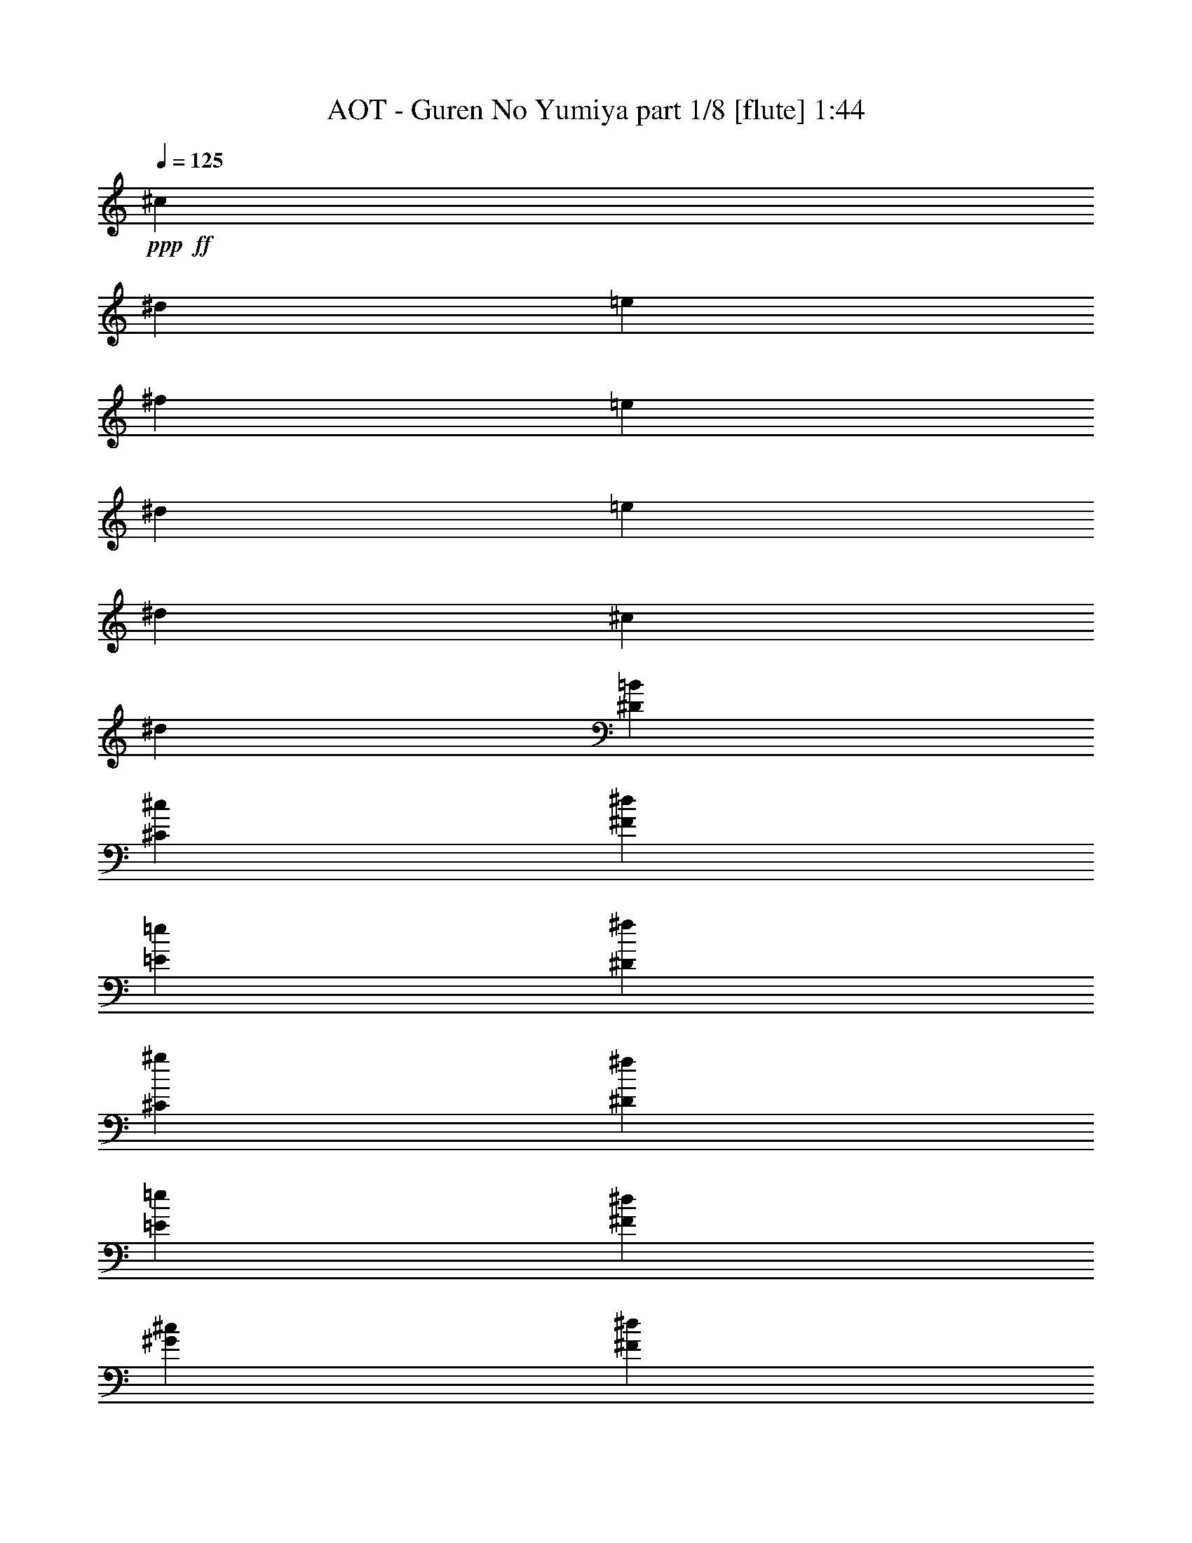 % Produced with Bruzo's Transcoding Environment
% Transcribed by  Bruzo

X:1
T:  AOT - Guren No Yumiya part 1/8 [flute] 1:44
Z: Transcribed with BruTE 64
L: 1/4
Q: 125
K: C
+ppp+
+ff+
[^c5257/4000]
[^d2691/4000]
[=e1283/2000]
[^f5257/4000]
[=e2691/4000]
[^d5133/8000]
[=e5257/4000]
[^d2691/4000]
[^c1283/2000]
[^d5257/4000]
[^D5257/4000=B5257/4000]
[^C2691/2000^c2691/2000]
[^F1283/2000^d1283/2000]
[=E2691/4000=e2691/4000]
[^D2103/1600^f2103/1600]
[^C1283/2000^g1283/2000]
[^D2691/4000^f2691/4000]
[=E1283/2000=e1283/2000]
[^F2691/4000^d2691/4000]
[^G5257/4000^c5257/4000]
[^F5257/4000^d5257/4000]
[=B,5257/4000^D5257/4000=B5257/4000]
[^C5257/4000^G5257/4000^c5257/4000]
[^D1283/2000^F1283/2000^d1283/2000]
[=E5383/8000=e5383/8000]
[^D5257/4000^F5257/4000^f5257/4000]
[=E11/16^A11/16-=e11/16]
[^D2507/4000^A2507/4000^d2507/4000]
[=E5257/4000^G5257/4000=e5257/4000]
[^D2691/4000^G2691/4000^d2691/4000]
[^C1283/2000^A1283/2000^c1283/2000]
[^D5257/4000^F5257/4000^d5257/4000]
[=B,5257/4000=B5257/4000^f5257/4000]
[^C5257/4000^G5257/4000^g5257/4000]
[^D5383/8000^G5383/8000^f5383/8000]
[=E1283/2000^A1283/2000=e1283/2000]
[^F2691/2000^d2691/2000]
[=B,5257/4000=B5257/4000]
+fff+
[^C,147/1000^C147/1000^c147/1000]
[^C,713/4000^C713/4000^c713/4000]
[=E,57/320=E57/320=e57/320]
[^D,1301/4000^D1301/4000^d1301/4000]
[^C,713/4000^C713/4000^c713/4000]
[=B,713/4000=B713/4000]
[^C,2601/8000^C2601/8000^c2601/8000]
[^C,713/4000^C713/4000^c713/4000]
[=E,147/1000=E147/1000=e147/1000]
[^D,2851/8000^D2851/8000^d2851/8000]
[=B,4069/8000=B4069/8000]
z1353/2000
[^C,159/250^C159/250]
z87/125
[^C,679/1000^C679/1000]
z219/320
[^C,221/320^C221/320]
z5381/8000
[=B,5119/8000]
z2769/4000
[^C,2731/4000^C2731/4000]
z81/250
[=B,727/2000]
z1273/4000
[=E,5453/8000=E5453/8000]
[^D,5453/8000^D5453/8000]
[^C,5453/8000^C5453/8000]
[=B,1619/1600]
z5413/8000
[=E,5087/8000=E5087/8000]
z557/800
[=E,543/800=E543/800]
z1369/2000
[=E,1381/2000=E1381/2000]
z5383/8000
[=D,5117/8000=D5117/8000]
z5539/8000
[=E,5461/8000=E5461/8000]
z1297/4000
[=D,5453/8000=D5453/8000]
[=G,5453/8000=G5453/8000]
[^F,5453/8000^F5453/8000]
[=E,2727/4000=E2727/4000]
[^D,4027/4000^D4027/4000]
+f+
[=E,1301/4000]
[=A,713/2000]
[=D,2601/8000]
[=G,1301/4000]
[=E,2851/8000]
[=B,1301/4000]
[=G,713/2000]
[=E,2577/8000]
z5477/8000
+fff+
[=B,1301/4000=B1301/4000]
[^C2921/8000^c2921/8000]
z633/2000
[^A,371/1000^A371/1000]
z497/1600
[=B,503/1600=B503/1600]
z2939/8000
[^G,2561/8000^G2561/8000]
z723/2000
[^A,163/500^A163/500]
z519/1600
[^F,581/1600^F581/1600]
z27/40
[^D5203/8000^d5203/8000]
[=B,713/2000=B713/2000]
[^C509/1600^c509/1600]
z727/2000
[^A,81/250^A81/250]
z2611/8000
[=B,2889/8000=B2889/8000]
z641/2000
[^A,367/1000^A367/1000]
z1259/4000
[^G,1241/4000^G1241/4000]
z2971/8000
[^F,2529/8000^F2529/8000]
z2763/4000
[^D5453/8000^d5453/8000]
[=B,2601/8000=B2601/8000]
[^C73/200^c73/200]
z1267/4000
[^A,1483/4000^A1483/4000]
z2487/8000
[=B,2513/8000=B2513/8000]
z147/400
[^G,8/25^G8/25]
z2893/8000
[^A,2607/8000^A2607/8000]
z649/2000
[^F,363/1000^F363/1000]
z5401/8000
[^D5203/8000^d5203/8000]
[=B,713/2000=B713/2000]
[^C159/500^c159/500]
z2909/8000
[^A,2591/8000^A2591/8000]
z653/2000
[=B,361/1000=B361/1000]
z1283/4000
[^A,1467/4000^A1467/4000]
z2519/8000
[^G,2481/8000^G2481/8000]
z743/2000
[^F,79/250^F79/250]
z5527/8000
[^D5453/8000^G5453/8000^d5453/8000^g5453/8000]
[=B,1301/4000=E1301/4000=B1301/4000=e1301/4000]
[^C1459/4000^F1459/4000^c1459/4000^f1459/4000]
z507/1600
[^A,593/1600^D593/1600^A593/1600^d593/1600]
z311/1000
[=B,157/500=E157/500=B157/500=e157/500]
z2941/8000
[^G,2559/8000^C2559/8000^G2559/8000^c2559/8000]
z579/1600
[^A,521/1600^D521/1600^A521/1600^d521/1600]
z1299/4000
[^F,1451/4000=B,1451/4000^F1451/4000=B1451/4000]
z5403/8000
[^D5203/8000^G5203/8000^d5203/8000^g5203/8000]
[=B,2851/8000=E2851/8000=B2851/8000=e2851/8000]
[^C2543/8000^F2543/8000^c2543/8000^f2543/8000]
z2911/8000
[^A,2589/8000^D2589/8000^A2589/8000^d2589/8000]
z1307/4000
[=B,1443/4000=E1443/4000=B1443/4000=e1443/4000]
z2567/8000
[^A,2933/8000^D2933/8000^A2933/8000^d2933/8000]
z63/200
[^G,31/100^C31/100^G31/100^c31/100]
z2973/8000
[^F,2527/8000=B,2527/8000^F2527/8000=B2527/8000]
z691/1000
[=E11/16-^d11/16^g11/16]
[=E5/16-=B5/16=e5/16]
[=E2907/8000^c2907/8000^f2907/8000]
+f+
[^G5/16-]
+fff+
[^G3/8-^A3/8^d3/8]
+f+
[^G5/16-]
+fff+
[^G83/250=B83/250=e83/250]
+f+
[^F3/8-]
+fff+
[^F5/16-^G5/16^c5/16]
+f+
[^F3/8-]
+fff+
[^F2409/8000^A2409/8000^d2409/8000]
z2599/8000
[^F2901/8000=B2901/8000]
z1351/2000
[=E5/8-^d5/8^g5/8]
[=E3/8-=B3/8=e3/8]
[=E83/250^c83/250^f83/250]
+f+
[^G3/8-]
+fff+
[^G5/16-^A5/16^d5/16]
+f+
[^G5/16-]
+fff+
[^G2907/8000=B2907/8000=e2907/8000]
+f+
[^F5/16-]
+fff+
[^F3/8-^A3/8^d3/8]
+f+
[^F5/16-]
+fff+
[^F2533/8000^G2533/8000^c2533/8000]
z119/320
[=G221/320=c221/320]
z253/800
[^G,4027/4000^G4027/4000]
[^G,713/2000^G713/2000]
[^G,1301/4000^G1301/4000]
[^G,2851/8000^G2851/8000]
[^A,1301/4000^A1301/4000]
[=B,2601/8000=B2601/8000]
[^A,713/2000^A713/2000]
[^G,1301/4000^G1301/4000]
[=G,5453/4000=G5453/4000]
[^D,4027/8000^D4027/8000]
[=G,713/4000=G713/4000]
[^G,5203/8000^G5203/8000]
[^D,2139/4000^D2139/4000]
[^G,147/1000^G147/1000]
[^A,5453/8000^A5453/8000]
[^D,4027/8000^D4027/8000]
[^A,713/4000^A713/4000]
[=B,5453/8000=B5453/8000]
[^D,1007/2000^D1007/2000]
[=B,47/320=B47/320]
[=C1661/1600=c1661/1600]
[^C5453/8000^c5453/8000]
[^C1301/4000^c1301/4000]
[^C1301/4000^c1301/4000]
[^C2851/8000^c2851/8000]
[^G,2563/8000^G2563/8000]
z2891/8000
[^C2609/8000^c2609/8000]
z1297/4000
[=B,2851/8000=B2851/8000]
[=B,1301/4000=B1301/4000]
[=B,713/2000=B713/2000]
[^F,2601/8000^F2601/8000]
z1301/4000
[=B,1449/4000=B1449/4000]
z511/1600
[^C589/1600^c589/1600]
z627/2000
[^C1301/4000^c1301/4000]
[^C2851/8000^c2851/8000]
[^C1301/4000^c1301/4000]
[^G,2937/8000^G2937/8000]
z629/2000
[^C1301/4000^c1301/4000]
[^C2851/8000^c2851/8000]
[=E10907/8000^c10907/8000]
[^D333/250=c333/250]
[^C713/2000^c713/2000]
[^C2601/8000^c2601/8000]
[=E1301/4000=e1301/4000]
[^D5453/8000^d5453/8000]
[=B,5453/8000=B5453/8000]
[^C2727/4000^c2727/4000]
[^C2601/8000^c2601/8000]
[=E713/2000=e713/2000]
[^D5203/8000^d5203/8000]
[=B,1661/1600=B1661/1600]
[^C5203/8000^c5203/8000]
[=E713/2000=e713/2000]
[^D5453/8000^d5453/8000]
[=B,323/1000=B323/1000]
z2619/8000
[^C2881/8000^c2881/8000]
z643/2000
[=B,183/500=B183/500]
z1263/4000
[^G,1487/4000^G1487/4000]
z2479/8000
[=B,5521/8000=B5521/8000]
z1267/4000
[^C5453/8000^c5453/8000]
[=E2601/8000=e2601/8000]
[^D2727/4000^d2727/4000]
[=B,5453/8000=B5453/8000]
[^C5453/8000^c5453/8000]
[^C1301/4000^c1301/4000]
[=E2851/8000=e2851/8000]
[^D5203/8000^d5203/8000]
[=B,1661/1600=B1661/1600]
[^C1301/4000^c1301/4000]
[^C2601/8000^c2601/8000]
[=E713/2000=e713/2000]
[^D5453/8000^d5453/8000]
[^C1301/4000^c1301/4000]
[=B,2601/8000=B2601/8000]
[^G,2727/4000^G2727/4000]
[^G519/500^g519/500]
[^F10657/8000^f10657/8000]
[^C2851/8000^c2851/8000]
[^C1301/4000^c1301/4000]
[=E1301/4000=e1301/4000]
[^D5453/8000^d5453/8000]
[=B,5453/8000=B5453/8000]
[^C5453/8000^c5453/8000]
[^C1301/4000^c1301/4000]
[=E713/2000=e713/2000]
[^D5203/8000^d5203/8000]
[=B,1661/1600=B1661/1600]
[^C2601/8000^c2601/8000]
[^C1301/4000^c1301/4000]
[=E2851/8000=e2851/8000]
[^D2727/4000^d2727/4000]
[=B,5203/8000=B5203/8000]
[^C1661/1600^c1661/1600]
[=B,2601/8000=B2601/8000]
[^G,743/2000^G743/2000]
z2481/8000
[=B,1611/1600=B1611/1600]
[^C713/2000^c713/2000]
[^C2601/8000^c2601/8000]
[=E1301/4000=e1301/4000]
[^D5453/8000^d5453/8000]
[=B,5453/8000=B5453/8000]
[^C2727/4000^c2727/4000]
[^C2601/8000^c2601/8000]
[=E713/2000=e713/2000]
[^D5203/8000^d5203/8000]
[=B,5453/8000=B5453/8000]
[=B,713/2000=B713/2000]
[^C5203/8000^c5203/8000]
[=E713/2000=e713/2000]
[^D5453/8000^d5453/8000]
[^C2601/8000^c2601/8000]
[=B,1301/4000=B1301/4000]
[^C3/8^c3/8-]
[^c1061/1600-]
[^C,1139/1600^C1139/1600^c1139/1600-]
[^c4961/8000-]
[^C,677/1000^C677/1000^c677/1000]
z5491/8000
[^C,5509/8000^C5509/8000]
z5397/8000
[=B,5103/8000]
z2777/4000
[^C,2723/4000^C2723/4000]
z163/500
[=B,723/2000]
z1281/4000
[=E,5453/8000=E5453/8000]
[^D,5453/8000^D5453/8000]
[^C,5453/8000^C5453/8000]
[=B,8079/8000]
z5429/8000
[=E,5571/8000=E5571/8000]
z2543/4000
[=E,2707/4000=E2707/4000]
z1373/2000
[=E,1377/2000=E1377/2000]
z2699/4000
[=D,2551/4000=D2551/4000]
z1111/1600
[=E,1089/1600=E1089/1600]
z261/800
[=D,5453/8000=D5453/8000]
[=G,5453/8000=G5453/8000]
[^F,5453/8000^F5453/8000]
[=E,2727/4000=E2727/4000]
[=D,8077/8000=D8077/8000]
z5431/8000
[=E,5569/8000=E5569/8000]
z5087/8000
[=E,5413/8000=E5413/8000]
z5493/8000
[=E,5507/8000=E5507/8000]
z27/40
[=D,51/80=D51/80]
z1389/2000
[=E,1361/2000=E1361/2000]
z2611/8000
[=D,5453/8000=D5453/8000]
[=G,5453/8000=G5453/8000]
[^F,2727/4000^F2727/4000]
[=E,5453/8000=E5453/8000]
[^D,5/16-^D5/16-]
[=D,3/16^D,3/16=D3/16^D3/16=G3/16]
[^D,3/16-^D3/16-=A3/16]
[^D,/8-=G,/8^D/8-=G/8^A/8]
[^D,311/1600=A,311/1600^D311/1600=A311/1600=c311/1600]
+ff+
[=D5453/8000^A5453/8000=d5453/8000]
+fff+
[=G,5/16-^A,5/16=G5/16-^A5/16]
[=G,767/2000=C767/2000=G767/2000=A767/2000=c767/2000]
z2487/8000
+ff+
[=A,2601/8000=F2601/8000=A2601/8000]
+fff+
[=G,3/8-=G3/8]
[=G,603/2000^A,603/2000=G603/2000^A603/2000]
z2893/8000
+ff+
[=G,1301/4000^D1301/4000=G1301/4000]
+fff+
[=G,5/16-=G5/16-]
[=G,601/1600=A,601/1600=F601/1600=G601/1600=A601/1600]
z51/160
+ff+
[=F,2851/8000=D2851/8000-=F2851/8000]
+fff+
[=F,5203/8000=D5203/8000=F5203/8000]
+ff+
[=D2727/4000^A2727/4000=d2727/4000]
+fff+
[=G,3/8-^A,3/8=G3/8-^A3/8]
[=G,1221/4000=C1221/4000=G1221/4000=A1221/4000=c1221/4000]
z653/2000
[=F,2727/4000=A,2727/4000=F2727/4000=A2727/4000]
[^A,3/8^A3/8-]
[^A,1217/4000^A1217/4000]
z949/400
+f+
[^A,1213/200^A1213/200=g1213/200]
z25/4

X:2
T:  AOT - Guren No Yumiya part 2/8 [horn] 1:44
Z: Transcribed with BruTE 30
L: 1/4
Q: 125
K: C
+ppp+
z8
z8
z8
z8
z12263/2000
+pp+
[=E,713/4000]
+p+
[=E,1007/8000]
+mp+
[=E,1007/8000]
+f+
[=E,1007/8000]
[=E,1007/8000]
+ff+
[=E,503/4000]
+fff+
[=E,1007/8000]
[=E,1007/8000]
[=E,1007/8000]
[=E,1007/8000=B,1007/8000]
[=E,1419/8000=B,1419/8000^C1419/8000-^G1419/8000-^c1419/8000-]
+f+
[^C2101/8000^G2101/8000^c2101/8000]
[^C713/2000^G713/2000^c713/2000]
[^C1301/4000^G1301/4000^c1301/4000]
[^C2601/8000^G2601/8000^c2601/8000]
[^C713/2000^G713/2000^c713/2000]
[^C2601/8000^G2601/8000^c2601/8000]
[^C713/2000^G713/2000^c713/2000]
[^C1301/4000^G1301/4000^c1301/4000]
[^C2601/8000^G2601/8000^c2601/8000]
[^C713/2000^G713/2000^c713/2000]
[^C2601/8000^G2601/8000^c2601/8000]
[^C713/2000^G713/2000^c713/2000]
[^C1301/4000^G1301/4000^c1301/4000]
[^C2851/8000^G2851/8000^c2851/8000]
[=B,1301/4000^F1301/4000=B1301/4000]
[=B,2601/8000^F2601/8000=B2601/8000]
[^C713/2000^G713/2000^c713/2000]
[^C1301/4000^G1301/4000^c1301/4000]
[^C2851/8000^G2851/8000^c2851/8000]
[^C1301/4000^G1301/4000^c1301/4000]
[^C2601/8000^G2601/8000^c2601/8000]
[^C713/2000^G713/2000^c713/2000]
[^C1301/4000^G1301/4000^c1301/4000]
[^C2851/8000^G2851/8000^c2851/8000]
[^C1301/4000^G1301/4000^c1301/4000]
[^C2601/8000^G2601/8000^c2601/8000]
[^C713/2000^G713/2000^c713/2000]
[^C1301/4000^G1301/4000^c1301/4000]
[^C2851/8000^G2851/8000^c2851/8000]
[^C1301/4000^G1301/4000^c1301/4000]
[=B,2601/8000^F2601/8000=B2601/8000]
[=B,713/2000^F713/2000=B713/2000]
[=E1301/4000=B1301/4000=e1301/4000]
[=E2851/8000=B2851/8000=e2851/8000]
[=E1301/4000=B1301/4000=e1301/4000]
[=E2601/8000=B2601/8000=e2601/8000]
[=E713/2000=B713/2000=e713/2000]
[=E1301/4000=B1301/4000=e1301/4000]
[=E2851/8000=B2851/8000=e2851/8000]
[=E1301/4000=B1301/4000=e1301/4000]
[=E1301/4000=B1301/4000=e1301/4000]
[=E2851/8000=B2851/8000=e2851/8000]
[=E1301/4000=B1301/4000=e1301/4000]
[=E2851/8000=B2851/8000=e2851/8000]
[=E1301/4000=B1301/4000=e1301/4000]
[=E713/2000=B713/2000=e713/2000]
[=D2601/8000=A2601/8000=d2601/8000]
[=D1301/4000=A1301/4000=d1301/4000]
[=E2851/8000=B2851/8000=e2851/8000]
[=E1301/4000=B1301/4000=e1301/4000]
[=E713/2000=B713/2000=e713/2000]
[=E2601/8000=B2601/8000=e2601/8000]
[=E1301/4000=B1301/4000=e1301/4000]
[=E2851/8000=B2851/8000=e2851/8000]
[=E1301/4000=B1301/4000=e1301/4000]
[=E713/2000=B713/2000=e713/2000]
[=E2601/8000=B2601/8000=e2601/8000]
[=E1301/4000=B1301/4000=e1301/4000]
[=E2851/8000=B2851/8000=e2851/8000]
[=E1301/4000=B1301/4000=e1301/4000]
[=E713/2000=B713/2000=e713/2000]
[=E2601/8000=B2601/8000=e2601/8000]
[^D1301/4000^A1301/4000^d1301/4000]
[^D289/800^A289/800^d289/800]
z8
z8
z7309/1000
[^F,1611/1600^C1611/1600^F1611/1600]
[^G,2851/8000^D2851/8000]
[^G,1301/4000^D1301/4000]
[^G,1301/4000^D1301/4000]
[^G,2851/8000^D2851/8000]
[^G,1301/4000^D1301/4000]
[^G,713/2000^D713/2000]
[^G,2601/8000^D2601/8000]
[^G,1301/4000^D1301/4000]
[^G,2851/8000^D2851/8000]
[^G,1301/4000^D1301/4000]
[^G,713/2000^D713/2000]
[^G,2601/8000^D2601/8000]
[^G,1301/4000^D1301/4000]
[^G,2851/8000^D2851/8000]
[^F,1301/4000^C1301/4000]
[^F,713/2000^C713/2000]
[=E,2601/8000=B,2601/8000]
[=E,1301/4000=B,1301/4000]
[=E,2851/8000=B,2851/8000]
[=E,1301/4000=B,1301/4000]
[=E,713/2000=B,713/2000]
[=E,2601/8000=B,2601/8000]
[=E,1301/4000=B,1301/4000]
[=E,2851/8000=B,2851/8000]
[=E,1301/4000=B,1301/4000]
[=E,713/2000=B,713/2000]
[=E,2601/8000=B,2601/8000]
[=E,1301/4000=B,1301/4000]
[=E,2851/8000=B,2851/8000]
[=E,1301/4000=B,1301/4000]
[^F,713/2000^C713/2000]
[^F,2601/8000^C2601/8000]
[^G,713/2000^D713/2000]
[^G,2601/8000^D2601/8000]
[^G,1301/4000^D1301/4000]
[^G,713/2000^D713/2000]
[^G,2601/8000^D2601/8000]
[^G,713/2000^D713/2000]
[^G,2601/8000^D2601/8000]
[^G,1301/4000^D1301/4000]
[^G,713/2000^D713/2000]
[^G,2601/8000^D2601/8000]
[^G,713/2000^D713/2000]
[^G,2601/8000^D2601/8000]
[^G,1301/4000^D1301/4000]
[^G,713/2000^D713/2000]
[^F,2601/8000^C2601/8000]
[^F,713/2000^C713/2000]
[=E,2601/8000=B,2601/8000]
[=E,1301/4000=B,1301/4000]
[=E,713/2000=B,713/2000]
[=E,2601/8000=B,2601/8000]
[=E,713/2000=B,713/2000]
[=E,1301/4000=B,1301/4000]
[=E,2601/8000=B,2601/8000]
[=E,713/2000=B,713/2000]
[=E,2601/8000=B,2601/8000]
[=E,713/2000=B,713/2000]
[=E,1301/4000=B,1301/4000]
[=E,1239/4000=B,1239/4000]
z1103/800
[=E,2851/8000=B,2851/8000=E2851/8000]
+fff+
[^G,1119/8000^D1119/8000^G1119/8000]
z1483/8000
+f+
[=E,2601/8000=B,2601/8000=E2601/8000]
+fff+
[^G,/8^D/8^G/8]
z463/2000
+f+
[=E,1301/4000=B,1301/4000=E1301/4000]
+fff+
[=E,/8=A,/8=D/8]
z1851/8000
+f+
[=E,1301/4000=B,1301/4000=E1301/4000]
+fff+
[=E,1009/8000=A,1009/8000=D1009/8000]
z199/1000
+f+
[=E,713/2000=B,713/2000=E713/2000]
+fff+
[=G,33/250=D33/250=G33/250]
z773/4000
+f+
[=E,2851/8000=B,2851/8000=E2851/8000]
+fff+
[=G,1103/8000=D1103/8000=G1103/8000]
z1499/8000
+f+
[=E,2601/8000=B,2601/8000=E2601/8000]
+fff+
[=E,/8=A,/8=D/8]
z463/2000
+f+
[=E,1301/4000=B,1301/4000=E1301/4000]
+fff+
[=E,/8=A,/8=D/8]
z1851/8000
[^G,10657/8000^D10657/8000^G10657/8000]
[^A,5453/4000=F5453/4000^A5453/4000]
[=B,333/250^F333/250=B333/250]
[=C1661/1600=G1661/1600=c1661/1600]
[^C5453/8000^G5453/8000^c5453/8000]
[^C1301/4000^G1301/4000^c1301/4000]
[^C1301/4000^G1301/4000^c1301/4000]
[^C2851/8000^G2851/8000^c2851/8000]
[^C2563/8000^G2563/8000^c2563/8000]
z2891/8000
[^C2609/8000^G2609/8000^c2609/8000]
z1297/4000
[=B,2851/8000^F2851/8000=B2851/8000]
[=B,1301/4000^F1301/4000=B1301/4000]
[=B,713/2000^F713/2000=B713/2000]
[=B,2601/8000^F2601/8000=B2601/8000]
z1301/4000
[=B,1449/4000^F1449/4000=B1449/4000]
z511/1600
[=A,5453/8000=E5453/8000=A5453/8000]
[=A,1301/4000=E1301/4000=A1301/4000]
[=A,2851/8000=E2851/8000=A2851/8000]
[=A,1301/4000=E1301/4000=A1301/4000]
[=A,2937/8000=E2937/8000=A2937/8000]
z629/2000
[=A,621/2000=E621/2000=A621/2000]
z2969/8000
[^G,2727/4000^D2727/4000^G2727/4000]
[^G,5453/8000^D5453/8000^G5453/8000]
[^G,281/2000^D281/2000]
z1477/8000
[^G,1023/8000^D1023/8000]
z1579/8000
[^G,/8^D/8]
z463/2000
[^G,1069/8000^D1069/8000]
z383/2000
[^C713/2000^G713/2000]
[^C279/2000^G279/2000^c279/2000]
z297/1600
[^C1301/4000^G1301/4000]
[^C/8^G/8^c/8]
z463/2000
[^C2601/8000^G2601/8000]
[^C713/2000^G713/2000]
[=A,277/2000=E277/2000=A277/2000]
z1493/8000
[=A,2727/4000=E2727/4000]
[=A,2601/8000=E2601/8000]
[=A,713/2000=E713/2000]
[=A,11/80=E11/80=A11/80]
z1501/8000
[=A,1301/4000=E1301/4000]
[=A,713/2000=E713/2000]
[=A,209/1600=E209/1600]
z389/2000
[=E,/8=A,/8]
z463/2000
[=B,5203/8000^F5203/8000=B5203/8000]
[=B,5453/8000^F5453/8000=B5453/8000]
[=B,713/2000^F713/2000=B713/2000]
[=B,2601/8000^F2601/8000=B2601/8000]
[=B,/8^F/8=B/8]
z801/4000
[=E,5453/8000=B,5453/8000=E5453/8000]
[=E,713/2000=B,713/2000=E713/2000]
[=E,269/2000=B,269/2000=E269/2000]
z763/4000
[=E,5453/8000=B,5453/8000=E5453/8000]
[=B,2601/8000^F2601/8000]
[=B,713/2000^F713/2000]
[=E,267/2000=A,267/2000=D267/2000]
z767/4000
[^C2851/8000^G2851/8000]
[^C223/1600^G223/1600^c223/1600]
z1487/8000
[^C2601/8000^G2601/8000]
[^C/8^G/8^c/8]
z463/2000
[^C1301/4000^G1301/4000]
[^C2851/8000^G2851/8000]
[=A,1107/8000=E1107/8000=A1107/8000]
z299/1600
[=A,5453/8000=E5453/8000]
[=A,1301/4000=E1301/4000]
[=A,2851/8000=E2851/8000]
[=A,1099/8000=E1099/8000=A1099/8000]
z1503/8000
[=A,2601/8000=E2601/8000]
[=A,713/2000=E713/2000]
[=A,261/2000=E261/2000]
z779/4000
[=E,/8=A,/8]
z1851/8000
[=B,5203/8000^F5203/8000=B5203/8000]
[=B,2727/4000^F2727/4000=B2727/4000]
[=B,2851/8000^F2851/8000=B2851/8000]
[=B,1301/4000^F1301/4000=B1301/4000]
[=B,/8^F/8=B/8]
z1601/8000
[=E,713/2000=B,713/2000=E713/2000]
[=E,257/2000=A,257/2000=D257/2000=G257/2000=B257/2000=e257/2000]
z787/4000
[=E2851/8000=B2851/8000=e2851/8000]
[=E1301/4000=B1301/4000=e1301/4000]
[=E,/8=A,/8=D/8=G/8=B/8=e/8]
z1851/8000
[=B,1301/4000^F1301/4000=B1301/4000]
[=B,1301/4000^F1301/4000=B1301/4000]
[=B,2851/8000^F2851/8000=B2851/8000]
[=E,1067/8000=B,1067/8000^F1067/8000=B1067/8000=e1067/8000]
z307/1600
[^C2851/8000^G2851/8000]
[^C557/4000^G557/4000^c557/4000]
z93/500
[^C1301/4000^G1301/4000]
[^C/8^G/8^c/8]
z1851/8000
[^C1301/4000^G1301/4000]
[^C2851/8000^G2851/8000]
[=A,553/4000=E553/4000=A553/4000]
z187/1000
[=A,5453/8000=E5453/8000]
[=A,1301/4000=E1301/4000]
[=A,713/2000=E713/2000]
[=A,1097/8000=E1097/8000=A1097/8000]
z47/250
[=A,1301/4000=E1301/4000]
[=A,2851/8000=E2851/8000]
[=A,1043/8000=E1043/8000]
z1559/8000
[=E,/8=A,/8]
z463/2000
[=B,5203/8000^F5203/8000=B5203/8000]
[=B,5453/8000^F5453/8000=B5453/8000]
[=B,713/2000^F713/2000=B713/2000]
[=B,2601/8000^F2601/8000=B2601/8000]
[=B,/8^F/8=B/8]
z801/4000
[=E,5453/8000=B,5453/8000=E5453/8000]
[=E,713/2000=B,713/2000=E713/2000]
[=E,1073/8000=B,1073/8000=E1073/8000]
z191/1000
[=E,5453/8000=B,5453/8000=E5453/8000]
[=B,1301/4000^F1301/4000]
[=B,713/2000^F713/2000]
[=E,213/1600=A,213/1600=D213/1600]
z24/125
[^C713/2000^G713/2000]
[^C139/1000^G139/1000^c139/1000]
z1489/8000
[^C1301/4000^G1301/4000]
[^C/8^G/8^c/8]
z463/2000
[^C2601/8000^G2601/8000]
[^C713/2000^G713/2000]
[=A,69/500=E69/500=A69/500]
z1497/8000
[=A,2727/4000=E2727/4000]
[=A,2601/8000=E2601/8000]
[=A,713/2000=E713/2000]
[=A,137/1000=E137/1000=A137/1000]
z301/1600
[=A,1301/4000=E1301/4000]
[=A,713/2000=E713/2000]
[=A,1041/8000=E1041/8000]
z39/200
[=E,/8=A,/8]
z463/2000
[=B,159/250^F159/250=B159/250]
z659/320
+f+
[^C2601/8000^G2601/8000^c2601/8000]
[^C713/2000^G713/2000^c713/2000]
[^C1301/4000^G1301/4000^c1301/4000]
[^C2851/8000^G2851/8000^c2851/8000]
[^C1301/4000^G1301/4000^c1301/4000]
[^C2601/8000^G2601/8000^c2601/8000]
[^C713/2000^G713/2000^c713/2000]
[^C1301/4000^G1301/4000^c1301/4000]
[^C2851/8000^G2851/8000^c2851/8000]
[^C1301/4000^G1301/4000^c1301/4000]
[^C2601/8000^G2601/8000^c2601/8000]
[^C713/2000^G713/2000^c713/2000]
[^C1301/4000^G1301/4000^c1301/4000]
[^C2851/8000^G2851/8000^c2851/8000]
[=B,1301/4000^F1301/4000=B1301/4000]
[=B,2601/8000^F2601/8000=B2601/8000]
[^C713/2000^G713/2000^c713/2000]
[^C1301/4000^G1301/4000^c1301/4000]
[^C2851/8000^G2851/8000^c2851/8000]
[^C1301/4000^G1301/4000^c1301/4000]
[^C2601/8000^G2601/8000^c2601/8000]
[^C713/2000^G713/2000^c713/2000]
[^C1301/4000^G1301/4000^c1301/4000]
[^C2851/8000^G2851/8000^c2851/8000]
[^C1301/4000^G1301/4000^c1301/4000]
[^C2601/8000^G2601/8000^c2601/8000]
[^C713/2000^G713/2000^c713/2000]
[^C1301/4000^G1301/4000^c1301/4000]
[^C2851/8000^G2851/8000^c2851/8000]
[^C1301/4000^G1301/4000^c1301/4000]
[=B,2601/8000^F2601/8000=B2601/8000]
[=B,713/2000^F713/2000=B713/2000]
[=E1301/4000=B1301/4000=e1301/4000]
[=E2851/8000=B2851/8000=e2851/8000]
[=E1301/4000=B1301/4000=e1301/4000]
[=E2851/8000=B2851/8000=e2851/8000]
[=E1301/4000=B1301/4000=e1301/4000]
[=E1301/4000=B1301/4000=e1301/4000]
[=E2851/8000=B2851/8000=e2851/8000]
[=E1301/4000=B1301/4000=e1301/4000]
[=E2851/8000=B2851/8000=e2851/8000]
[=E1301/4000=B1301/4000=e1301/4000]
[=E1301/4000=B1301/4000=e1301/4000]
[=E2851/8000=B2851/8000=e2851/8000]
[=E1301/4000=B1301/4000=e1301/4000]
[=E2851/8000=B2851/8000=e2851/8000]
[=D1301/4000=A1301/4000=d1301/4000]
[=D1301/4000=A1301/4000=d1301/4000]
[=E2851/8000=B2851/8000=e2851/8000]
[=E1301/4000=B1301/4000=e1301/4000]
[=E713/2000=B713/2000=e713/2000]
[=E2601/8000=B2601/8000=e2601/8000]
[=E1301/4000=B1301/4000=e1301/4000]
[=E2851/8000=B2851/8000=e2851/8000]
[=E1301/4000=B1301/4000=e1301/4000]
[=E713/2000=B713/2000=e713/2000]
[=E2601/8000=B2601/8000=e2601/8000]
[=E1301/4000=B1301/4000=e1301/4000]
[=E2851/8000=B2851/8000=e2851/8000]
[=E1301/4000=B1301/4000=e1301/4000]
[=E713/2000=B713/2000=e713/2000]
[=E2601/8000=B2601/8000=e2601/8000]
[^D713/2000^A713/2000^d713/2000]
[^D2601/8000^A2601/8000^d2601/8000]
[=E1301/4000=B1301/4000=e1301/4000]
[=E713/2000=B713/2000=e713/2000]
[=E2601/8000=B2601/8000=e2601/8000]
[=E713/2000=B713/2000=e713/2000]
[=E2601/8000=B2601/8000=e2601/8000]
[=E1301/4000=B1301/4000=e1301/4000]
[=E713/2000=B713/2000=e713/2000]
[=E2601/8000=B2601/8000=e2601/8000]
[=E713/2000=B713/2000=e713/2000]
[=E2601/8000=B2601/8000=e2601/8000]
[=E1301/4000=B1301/4000=e1301/4000]
[=E713/2000=B713/2000=e713/2000]
[=E2601/8000=B2601/8000=e2601/8000]
[=E713/2000=B713/2000=e713/2000]
[=D2601/8000=A2601/8000=d2601/8000]
[=D1301/4000=A1301/4000=d1301/4000]
[=E713/2000=B713/2000=e713/2000]
[=E2601/8000=B2601/8000=e2601/8000]
[=E713/2000=B713/2000=e713/2000]
[=E2601/8000=B2601/8000=e2601/8000]
[=E1301/4000=B1301/4000=e1301/4000]
[=E713/2000=B713/2000=e713/2000]
[=E2601/8000=B2601/8000=e2601/8000]
[=E713/2000=B713/2000=e713/2000]
[=E2601/8000=B2601/8000=e2601/8000]
[=E1301/4000=B1301/4000=e1301/4000]
[=E713/2000=B713/2000=e713/2000]
[=E2601/8000=B2601/8000=e2601/8000]
[=E713/2000=B713/2000=e713/2000]
[=E2601/8000=B2601/8000=e2601/8000]
[^D713/2000^A713/2000^d713/2000]
[^D1301/4000^A1301/4000^d1301/4000]
[=G2601/8000=d2601/8000=g2601/8000]
[=G713/2000=d713/2000=g713/2000]
[=G2601/8000=d2601/8000=g2601/8000]
[=G713/2000=d713/2000=g713/2000]
[=G1301/4000=d1301/4000=g1301/4000]
[=G2601/8000=d2601/8000=g2601/8000]
[=G713/2000=d713/2000=g713/2000]
[=G1301/4000=d1301/4000=g1301/4000]
[=G2851/8000=d2851/8000=g2851/8000]
[=G1301/4000=d1301/4000=g1301/4000]
[=G2601/8000=d2601/8000=g2601/8000]
[=G713/2000=d713/2000=g713/2000]
[=G1301/4000=d1301/4000=g1301/4000]
[=G2851/8000=d2851/8000=g2851/8000]
[=F1301/4000=c1301/4000=f1301/4000]
[=F2601/8000=c2601/8000=f2601/8000]
[=G713/2000=d713/2000=g713/2000]
[=G1301/4000=d1301/4000=g1301/4000]
[=G2851/8000=d2851/8000=g2851/8000]
[=G1301/4000=d1301/4000=g1301/4000]
[=G2601/8000=d2601/8000=g2601/8000]
[=G713/2000=d713/2000=g713/2000]
[=G1301/4000=d1301/4000=g1301/4000]
[=G2851/8000=d2851/8000=g2851/8000]
[=G2583/8000=d2583/8000=g2583/8000]
z8
z107/16

X:3
T:  AOT - Guren No Yumiya part 3/8 [bagpipes] 1:44
Z: Transcribed with BruTE 90
L: 1/4
Q: 125
K: C
+ppp+
z8
z8
z8
z8
z2431/500
+f+
[^C651/2000^G651/2000^c651/2000]
z118/125
+pp+
[=E,713/4000]
+p+
[=E,1007/8000]
+mp+
[=E,1007/8000]
+f+
[=E,1007/8000]
[=E,1007/8000]
+ff+
[=E,503/4000]
+fff+
[=E,1007/8000]
[=E,1007/8000]
[=E,1007/8000]
[=E,713/4000-]
[=E,/8^C/8-^G/8-^c/8-]
+f+
[^C18711/4000^G18711/4000^c18711/4000]
[=B,5203/8000^F5203/8000=B5203/8000]
[=A,33/16-=E33/16-=A33/16-]
[=A,/8-=E/8-=A/8-^g/8]
[=A,3/16-=E3/16-=A3/16-^g3/16]
[=A,3/8-=E3/8-=A3/8-]
[=A,334/125=E334/125=A334/125^g334/125]
[=E37923/8000=B37923/8000=e37923/8000]
[=D5203/8000=A5203/8000=d5203/8000]
[=C33/16-=G33/16-=c33/16-]
[=C/8-=G/8-=c/8-=b/8]
[=C3/16-=G3/16-=c3/16-=b3/16]
[=C3/8-=G3/8-=c3/8-]
[=C171/64=G171/64=c171/64=b171/64]
+p+
[=E1301/4000]
[=A713/2000]
[=d2601/8000]
[=g1301/4000]
[=e2851/8000]
[=B1301/4000]
[=G2929/8000]
z8
z8
z1831/400
+f+
[^F,2727/4000^C2727/4000]
[=D5453/8000=A5453/8000]
[^G,/8^D/8]
z1851/8000
[^G,561/4000^D561/4000]
z37/200
[^G,51/400^D51/400]
z791/4000
[^G,/8^D/8]
z1851/8000
[^G,1067/8000^D1067/8000]
z307/1600
[^G,/8^D/8]
z463/2000
[^G,1113/8000^D1113/8000]
z93/500
[^G,253/2000^D253/2000]
z159/800
[^G,/8^D/8]
z1851/8000
[^G,1059/8000^D1059/8000]
z1543/8000
[^G,/8^D/8]
z463/2000
[^G,221/1600^D221/1600]
z187/1000
[^G,251/2000^D251/2000]
z799/4000
[^G,/8^D/8]
z1851/8000
[^F,1051/8000^C1051/8000]
z1551/8000
[^F,/8^C/8]
z463/2000
[=E,1097/8000=B,1097/8000]
z47/250
[=E,/8=B,/8]
z801/4000
[=E,697/4000=B,697/4000]
z1457/8000
[=E,1043/8000=B,1043/8000]
z1559/8000
[=E,/8=B,/8]
z463/2000
[=E,1089/8000=B,1089/8000]
z189/1000
[=E,/8=B,/8]
z801/4000
[=E,693/4000=B,693/4000]
z293/1600
[=E,207/1600=B,207/1600]
z1567/8000
[=E,/8=B,/8]
z463/2000
[=E,1081/8000=B,1081/8000]
z19/100
[=E,/8=B,/8]
z801/4000
[=E,689/4000=B,689/4000]
z1473/8000
[=E,1027/8000=B,1027/8000]
z63/320
[^F,/8^C/8]
z463/2000
[^F,1073/8000^C1073/8000]
z191/1000
[^G,/8^D/8]
z463/2000
[^G,7/50^D7/50]
z1481/8000
[^G,1019/8000^D1019/8000]
z1583/8000
[^G,/8^D/8]
z463/2000
[^G,213/1600^D213/1600]
z24/125
[^G,/8^D/8]
z463/2000
[^G,139/1000^D139/1000]
z1489/8000
[^G,1011/8000^D1011/8000]
z1591/8000
[^G,/8^D/8]
z463/2000
[^G,1057/8000^D1057/8000]
z193/1000
[^G,/8^D/8]
z463/2000
[^G,69/500^D69/500]
z1497/8000
[^G,1003/8000^D1003/8000]
z1599/8000
[^G,/8^D/8]
z463/2000
[^F,1049/8000^C1049/8000]
z97/500
[^F,/8^C/8]
z463/2000
[=E,137/1000=B,137/1000]
z301/1600
[=E,/8=B,/8]
z801/4000
[=E,1393/8000=B,1393/8000]
z1459/8000
[=E,1041/8000=B,1041/8000]
z39/200
[=E,/8=B,/8]
z463/2000
[=E,17/125=B,17/125]
z757/4000
[=E,/8=B,/8]
z1601/8000
[=E,277/1600=B,277/1600]
z1467/8000
[=E,1033/8000=B,1033/8000]
z49/250
[=E,/8=B,/8]
z463/2000
[=E,27/200=B,27/200]
z761/4000
[=E,/8=B,/8]
z1601/8000
[=E,1377/8000=B,1377/8000]
z953/800
+mp+
[=E10781/4000=B10781/4000]
[^D409/200^A409/200]
+f+
[=E5453/8000]
+ff+
[^G,10657/8000^D10657/8000^G10657/8000^g10657/8000]
[^A,5453/4000=F5453/4000^A5453/4000^a5453/4000]
[=B,333/250^F333/250=B333/250=b333/250]
[=C1661/1600=G1661/1600=c1661/1600=c'1661/1600]
[^C5/16^G5/16-^c5/16]
+f+
[^G2953/8000]
+ff+
[^C559/4000]
z371/2000
+f+
[^D127/1000]
z793/4000
[=E/8]
z1851/8000
+ff+
[^F/8^g/8-]
[^g801/4000]
+f+
[=E/8]
z463/2000
+ff+
[^D5/16-^f5/16]
+f+
[^D2703/8000]
+fff+
[=B,/8=e/8-]
[=e1851/8000-]
[^C1149/8000=e1149/8000-]
[=e1453/8000]
+f+
[^D/8]
z463/2000
+fff+
[=B,2601/8000^c2601/8000]
z1301/4000
[=B,3/8-=B3/8]
+f+
[=B,2453/8000]
+fff+
[=A,5453/8000=A5453/8000]
+f+
[=A,/8]
z801/4000
+fff+
[=B,3/16=A3/16-]
[=A1351/8000]
+f+
[^C1039/8000]
z1563/8000
+fff+
[=E/8=A/8-]
[=A463/2000]
+f+
[^D217/1600]
z379/2000
+fff+
[^C/8=A/8-]
[=A801/4000]
+f+
[=B,691/4000]
z1469/8000
+fff+
[=A,/8^G/8-]
[^G3/16-]
[=A,/8^G/8-]
[^G977/4000]
[=E5/16^G5/16-]
[=A,/8^G/8-]
[^G1953/8000]
[^G,/8^G/8-]
[^G3/16-]
[^G,/8^G/8-]
[^G1703/8000]
[^D713/2000^G713/2000-]
[^G,287/2000^G287/2000-]
[^G1453/8000]
+f+
[^C713/2000]
[^C2601/8000]
[^C1301/4000]
[^C5453/8000]
[^C713/2000]
[=B,2601/8000]
[=A,2727/4000]
[=A,2601/8000]
[=A,713/2000]
[=A,5203/8000]
[=B,713/2000]
[^C2601/8000]
[=A,713/2000]
[=B,2601/8000]
[=B,1301/4000]
[=B,713/2000]
[=B,5453/8000]
[^C2601/8000]
[^D1301/4000]
[=E5453/8000]
[=E713/2000]
[=E1301/4000]
[^D1487/4000]
z2479/8000
[=B,1611/1600]
[^C5453/8000]
[^C1611/1600]
[^C2851/8000]
[=B,1301/4000]
[=A,5453/8000]
[=A,1301/4000]
[=A,2851/8000]
[=A,5203/8000]
[=B,713/2000]
[^C1301/4000]
[=A,2851/8000]
[=B,5203/8000]
[=B,1661/1600]
[^C1301/4000]
[^D2601/8000]
[=E9/25]
z1287/4000
+pp+
[^g519/500]
[^f10657/8000]
+f+
[^C2851/8000]
[^C1301/4000]
[^C1301/4000]
[^C5453/8000]
[^C2851/8000]
[=B,1301/4000]
[=A,5453/8000]
[=A,1301/4000]
[=A,713/2000]
[=A,5203/8000]
[=B,2851/8000]
[^C1301/4000]
[=A,713/2000]
[=B,2601/8000]
[=B,1301/4000]
[=B,2851/8000]
[=B,2727/4000]
[^C2601/8000]
[^D1301/4000]
[=E1439/4000]
z103/320
[=E713/2000]
[=E2601/8000]
[^D743/2000]
z2481/8000
+ff+
[^D1301/4000]
[^C713/2000]
[=B,2601/8000]
[^C5453/8000]
[^C1301/4000]
[^C5453/8000]
[=B,5453/8000]
[=A,2727/4000]
[=A,5453/8000]
[=A,5203/8000]
[=B,713/2000]
[^C2601/8000]
[=A,713/2000]
[=B,647/2000]
z273/200
[^A,1611/1600]
[^C345/64^G345/64]
[=A,33/16-=E33/16-]
[=A,3/16-=E3/16-^g3/16]
[=A,/8-=E/8-^g/8]
[=A,3/8-=E3/8-]
[=A,334/125=E334/125^g334/125]
[=E,21563/4000=B,21563/4000]
[=G,33/16-=C33/16-]
[=G,3/16-=C3/16-=b3/16]
[=G,/8-=C/8-=b/8]
[=G,3/8-=C3/8-]
[=G,171/64=C171/64=b171/64]
[=E,21563/4000=B,21563/4000]
[=G,33/16-=C33/16-]
[=G,3/16-=C3/16-=b3/16]
[=G,/8-=C/8-=b/8]
[=G,3/8-=C3/8-]
[=G,334/125=C334/125=b334/125]
[=G18961/4000=d18961/4000]
[=F5203/8000=c5203/8000]
+f+
[^A2727/4000=d2727/4000^f2727/4000-^a2727/4000]
[=G2851/8000^A2851/8000^f2851/8000-=g2851/8000]
[=A5/16-=c5/16^f5/16-=a5/16-]
[=A2703/8000^f2703/8000-=a2703/8000]
[=F3/8-=A3/8-=f3/8-^f3/8-]
[=F373/2000-=A373/2000-=d373/2000=f373/2000-^f373/2000-]
[=F/8=A/8=d/8=f/8^f/8-]
[=G1481/4000-^A1481/4000-^f1481/4000=g1481/4000-]
[=G1217/4000^A1217/4000=g1217/4000]
z8
z107/16

X:4
T:  AOT - Guren No Yumiya part 4/8 [clarinet] 1:44
Z: Transcribed with BruTE 55
L: 1/4
Q: 125
K: C
+ppp+
z8
z8
z8
z8
z12263/2000
+pp+
[=E,713/4000]
+p+
[=E,1007/8000]
+mp+
[=E,1007/8000]
+f+
[=E,1007/8000]
[=E,1007/8000]
+ff+
[=E,503/4000]
+fff+
[=E,1007/8000]
[=E,1007/8000]
[=E,1007/8000]
[=E,1007/8000]
[=E,1419/8000^G1419/8000-]
[^G4953/8000]
[=E1301/4000]
[^F1243/4000]
z2967/8000
[^D2533/8000]
z73/200
[=E5203/8000]
[^C2877/8000]
z161/500
[^D731/2000]
z253/800
[=B,547/800]
z323/1000
[^G2727/4000]
[=E2851/8000]
[^F2611/8000]
z81/250
[^D727/2000]
z1273/4000
[=E5453/8000]
[^D2501/8000]
z369/1000
[^C637/2000]
z581/1600
[=B,1019/1600]
z37/100
[=B5453/8000]
[=G1301/4000]
[=A497/1600]
z371/1000
[^F633/2000]
z2921/8000
[=G1301/2000]
[=E23/64]
z1289/4000
[^F1461/4000]
z2531/8000
[=D5469/8000]
z1293/4000
[=B5453/8000]
[=G713/2000]
[=A2609/8000]
z1297/4000
[^F1453/4000]
z2547/8000
[=G5453/8000]
[^F5/16]
z2953/8000
[=E2547/8000]
z2907/8000
[^D5093/8000]
z2961/8000
+f+
[=E,1301/4000=g1301/4000]
[=A,713/2000^a713/2000]
[=D2601/8000=a2601/8000]
[=G1301/4000=f1301/4000]
[=E2851/8000^a2851/8000]
[=B,1301/4000=G1301/4000]
[=G,713/2000=c'713/2000]
[=E,2577/8000=G2577/8000]
z8
z11263/4000
[^g2851/8000]
[^d1301/4000]
[^g2601/8000]
[^d713/2000]
[^g1301/4000]
[^d2851/8000]
[^g1301/4000]
[^d2601/8000]
[^g713/2000]
[^d1301/4000]
[^g2851/8000]
[^d1301/4000]
[^g2601/8000]
[^d713/2000]
[^f1301/4000]
[^c2851/8000]
[=e1301/4000]
[=B2601/8000]
[=e713/2000]
[=B1301/4000]
[=e2851/8000]
[=B1301/4000]
[=e2601/8000]
[=B713/2000]
[=e1301/4000]
[=B2851/8000]
[=e1301/4000]
[=B2601/8000]
[=e713/2000]
[=B1301/4000]
[^f2851/8000]
+fff+
[^c1301/4000]
[^g2851/8000]
[^d1301/4000]
[^g1301/4000]
[^d2851/8000]
[^g1301/4000]
[^d713/2000]
[^g2601/8000]
[^d1301/4000]
[^g2851/8000]
[^d1301/4000]
[^g713/2000]
[^d2601/8000]
[^g1301/4000]
[^d2851/8000]
[^f1301/4000]
[^c713/2000]
[=e2601/8000]
[=B1301/4000]
[=e2851/8000]
[=B1301/4000]
[=e713/2000]
[=B2601/8000]
[=e1301/4000]
[=B2851/8000]
[=e1301/4000]
[=B713/2000]
[=e2601/8000]
[=B1301/4000]
[=e2851/8000]
[=B1301/4000]
[^f713/2000]
[^c2601/8000]
[^g713/2000]
[^d2601/8000]
[^g1301/4000]
[^d713/2000]
[^g2601/8000]
[^d713/2000]
[^g2601/8000]
[^d1301/4000]
[^g713/2000]
[^d2601/8000]
[^g713/2000]
[^d2601/8000]
[^g1301/4000]
[^d713/2000]
[^f2601/8000]
[^c713/2000]
[=e2601/8000]
[=B1301/4000]
[=e713/2000]
[=B2601/8000]
[=e713/2000]
[=B1301/4000]
[=e2601/8000]
[=B713/2000]
[=e2601/8000]
[=B713/2000]
[=e1301/4000]
[=B1239/4000]
z10881/1600
+f+
[^G10657/8000]
[^A5453/4000]
[=B333/250]
[=c1661/1600]
[^c2571/8000]
z63969/8000
z/8
[=E10907/8000=e10907/8000]
[^D333/250^d333/250]
[^G10907/8000^g10907/8000]
[^G2601/8000^g2601/8000]
[^F713/2000^f713/2000]
[=E2601/8000=e2601/8000]
[^G10907/8000^g10907/8000]
[^F5203/8000^f5203/8000]
[=E713/2000=e713/2000]
[^D2601/8000^d2601/8000]
[^C713/2000^c713/2000]
[=B,333/250=B333/250]
[=B,713/2000=B713/2000]
[^C2601/8000^c2601/8000]
[^D1301/4000^d1301/4000]
[=E5453/8000=e5453/8000]
[=E2727/4000=e2727/4000]
[^D5453/8000^d5453/8000]
[^D1611/1600^d1611/1600]
[^G5453/4000^g5453/4000]
[^G1301/4000^g1301/4000]
[^F2851/8000^f2851/8000]
[=E1301/4000=e1301/4000]
[^G5453/8000^g5453/8000]
[=B5453/8000=b5453/8000]
[=A5203/8000=a5203/8000]
[^G713/2000^g713/2000]
[^F1301/4000^f1301/4000]
[=E2851/8000=e2851/8000]
[=B,10657/8000=B10657/8000]
[=B,2851/8000=B2851/8000]
[^C1301/4000^c1301/4000]
[^D2601/8000^d2601/8000]
[=E9/25=e9/25]
z1287/4000
[^G519/500^g519/500]
[^F4061/4000^f4061/4000]
z507/1600
[^G5453/4000^g5453/4000]
[^G1301/4000^g1301/4000]
[^F2851/8000^f2851/8000]
[=E1301/4000=e1301/4000]
[^G10907/8000^g10907/8000]
[^F5203/8000^f5203/8000]
[=E2851/8000=e2851/8000]
[^D1301/4000^d1301/4000]
[^C713/2000^c713/2000]
[=B,333/250=B333/250]
[=B,713/2000=B713/2000]
[^C2601/8000^c2601/8000]
[^D1301/4000^d1301/4000]
[=E5453/8000=e5453/8000]
[=E5453/8000=e5453/8000]
[^D5453/8000^d5453/8000]
[^D1611/1600^d1611/1600]
[^G10907/8000^g10907/8000]
[^G2601/8000^g2601/8000]
[^F713/2000^f713/2000]
[=E2601/8000=e2601/8000]
[^G2727/4000^g2727/4000]
[=B5453/8000=b5453/8000]
[=A5203/8000=a5203/8000]
[^G713/2000^g713/2000]
[^F2601/8000^f2601/8000]
[=E713/2000=e713/2000]
[=B,159/250=B159/250]
z659/320
+ff+
[^G5453/8000]
[=E1301/4000]
[^F297/800]
z2483/8000
[^D2517/8000]
z367/1000
[=E5453/8000]
[^C2611/8000]
z81/250
[^D727/2000]
z1273/4000
[=B,2727/4000]
z13/40
[^G2727/4000]
[=E2851/8000]
[^F519/1600]
z163/500
[^D723/2000]
z1281/4000
+f+
[=E,5453/8000=E5453/8000=e5453/8000]
[^D,497/1600^D497/1600^d497/1600]
z371/1000
[^C,633/2000^C633/2000^c633/2000]
z2921/8000
[=B,5079/8000=B5079/8000]
z93/250
+ff+
[=B5453/8000]
[=G1301/4000]
[=A2969/8000]
z621/2000
[^F629/2000]
z2937/8000
[=G5453/8000]
[=E261/800]
z1297/4000
[^F1453/4000]
z2547/8000
[=D5453/8000]
z1301/4000
[=B5453/8000]
[=G713/2000]
[=A2593/8000]
z261/800
[^F289/800]
z2563/8000
+f+
[=G,5453/8000=G5453/8000=g5453/8000]
[^F,621/2000^F621/2000^f621/2000]
z2969/8000
[=E,2531/8000=E2531/8000=e2531/8000]
z2923/8000
[=D,5577/8000=D5577/8000=d5577/8000]
z2477/8000
+ff+
[=B2727/4000]
[=G2601/8000]
[=A371/1000]
z497/1600
[^F503/1600]
z2939/8000
[=G5453/8000]
[=E163/500]
z519/1600
[^F581/1600]
z637/2000
[=D1363/2000]
z2603/8000
[=B5453/8000]
[=G713/2000]
[=A81/250]
z2611/8000
[^F2889/8000]
z641/2000
+f+
[=G,5453/8000=G5453/8000=g5453/8000]
[^F,2483/8000^F2483/8000^f2483/8000]
z2971/8000
[=E,2529/8000=E2529/8000=e2529/8000]
z731/2000
[^D,697/1000^D697/1000^d697/1000]
z2479/8000
+ff+
[=d5453/8000]
[^A2601/8000]
[=c2967/8000]
z2487/8000
[=A2513/8000]
z147/400
[^A5453/8000]
[=G2607/8000]
z649/2000
[=A363/1000]
z51/160
[=F109/160]
z651/2000
[=d2727/4000]
[^A2851/8000]
[=c2591/8000]
z653/2000
[=A361/1000]
z1283/4000
[^A2717/4000]
z949/400
+f+
[=G,1213/200=d1213/200=g1213/200]
z25/4

X:5
T:  AOT - Guren No Yumiya part 5/8 [basson_stac] 1:44
Z: Transcribed with BruTE 70
L: 1/4
Q: 125
K: C
+ppp+
z8
z8
z8
z8
z60459/8000
+ff+
[^G5453/8000^g5453/8000]
[=E1301/4000=e1301/4000]
[^F1243/4000^f1243/4000]
z2967/8000
[^D2533/8000^d2533/8000]
z73/200
[=E1301/4000=e1301/4000]
+f+
[^G,2601/8000-]
+ff+
[^G,2899/8000-^C2899/8000^c2899/8000]
+f+
[^G,1277/4000-]
+ff+
[^G,1473/4000-^D1473/4000^d1473/4000]
+f+
[^G,5/16-]
+ff+
[^G,4031/4000=B,4031/4000=B4031/4000]
[^G2727/4000^g2727/4000]
[=E2851/8000=e2851/8000]
[^F2611/8000^f2611/8000]
z81/250
[^D727/2000^d727/2000]
z1273/4000
[=E3/16-=e3/16-]
[=E1351/8000^F1351/8000=e1351/8000]
+f+
[^G1301/4000-]
+ff+
[^D1199/4000^G1199/4000-^d1199/4000]
+f+
[^G611/1600-]
+ff+
[^C489/1600^G489/1600-^c489/1600]
+f+
[^G3/8-]
+ff+
[=B,8063/8000^G8063/8000=B8063/8000]
[=E,5453/8000-=B5453/8000=b5453/8000]
[=E,1301/4000-=G1301/4000=g1301/4000]
[=E,489/1600-=A489/1600=a489/1600]
+f+
[=E,47/125-]
+ff+
[=E,623/2000-^F623/2000^f623/2000]
+f+
[=E,3/8-]
+ff+
[=E,2563/8000=G2563/8000=g2563/8000]
+f+
[=B,1301/4000-]
+ff+
[=B,1449/4000-=E1449/4000=e1449/4000]
+f+
[=B,511/1600-]
+ff+
[=B,589/1600-^F589/1600^f589/1600]
+f+
[=B,5/16-]
+ff+
[=B,8063/8000=D8063/8000=d8063/8000]
[=E,5453/8000-=B5453/8000=b5453/8000]
[=E,713/2000-=G713/2000=g713/2000]
[=E,539/1600-=A539/1600=a539/1600]
+f+
[=E,627/2000-]
+ff+
[=E,187/500-^F187/500^f187/500]
+f+
[=E,2461/8000]
+ff+
[=G3/16-=g3/16-]
[=G1453/8000=A1453/8000=g1453/8000]
z5/16
[^F5/16^f5/16]
z2953/8000
[=E2547/8000=e2547/8000]
z2907/8000
[^D8093/8000^d8093/8000]
z8
z8
z8
z2689/4000
+fff+
[^G1311/4000]
z1291/4000
[^G1459/4000]
z507/1600
[^G593/1600]
z311/1000
[^G157/500]
z2941/8000
[^G2559/8000]
z579/1600
[^G521/1600]
z1299/4000
[^G1451/4000]
z2551/8000
[^G2949/8000]
z313/1000
[^G39/125]
z2957/8000
[^G2543/8000]
z2911/8000
[^G2589/8000]
z1307/4000
[^G1443/4000]
z2567/8000
[^G2933/8000]
z63/200
[^G31/100]
z2973/8000
[^G2527/8000]
z2927/8000
[^G2573/8000]
z9/25
[^G131/400]
z2583/8000
[^G2917/8000]
z317/1000
[^G741/2000]
z2489/8000
[^G2511/8000]
z2943/8000
[^G2557/8000]
z181/500
[^G651/2000]
z2599/8000
[^G2901/8000]
z319/1000
[^G737/2000]
z501/1600
[^G499/1600]
z2959/8000
[^G2541/8000]
z91/250
[^G647/2000]
z523/1600
[^G577/1600]
z321/1000
+f+
[^G733/2000]
z1261/4000
[^G1239/4000]
z1103/800
+mp+
[=E,10781/4000=E10781/4000]
+f+
[=G10907/8000]
+ff+
[^A,237/200^A237/200]
[=G,713/4000=G713/4000=g713/4000]
+fff+
[^G,9481/8000^G9481/8000^g9481/8000]
+ff+
[^G,147/1000^G147/1000^g147/1000]
+fff+
[^A,237/200^A237/200^a237/200]
+f+
[^A,713/4000^A713/4000^a713/4000]
+fff+
[=B,9481/8000=B9481/8000=b9481/8000]
+ff+
[=B,47/320=B47/320=b47/320]
+fff+
[=C1661/1600=c1661/1600=c'1661/1600]
[^c27/16-=e27/16-^g27/16-]
[^G11/16^c11/16-=e11/16-^g11/16-]
[^F1033/1600^c1033/1600=e1033/1600^g1033/1600]
[=E1661/1600]
[^C5203/8000]
[=B,5453/8000]
[=A,1089/1600]
z261/800
+f+
[=A,5453/8000]
[=A,5453/8000]
[=A,5453/8000]
+ff+
[=A,11/8-=E11/8=A11/8]
[=A,10563/8000^D10563/8000^d10563/8000]
+fff+
[^G5453/8000-]
[^G2547/8000-^c2547/8000]
[^G2907/8000]
[^G2601/8000]
[^F713/2000]
[=E2601/8000]
[^G1611/1600-]
[^G713/2000^c713/2000]
[^F5203/8000]
[=E713/2000]
[^D2601/8000]
[^C713/2000]
[=B,5203/8000-]
[=B,2797/8000-^c2797/8000]
[=B,83/250]
[=B,713/2000]
[^C2601/8000]
[^D1301/4000^G1301/4000]
[=E11/16^c11/16-]
[=E561/1600-^c561/1600]
[=E1301/4000=B1301/4000]
[^D3/8-^G3/8^d3/8]
[^D2453/8000]
[^D1611/1600=B1611/1600^d1611/1600]
[^G5453/8000-]
[^G11/16=e11/16-^g11/16-]
[^G5/16=e5/16-^g5/16-]
[^F3/8=e3/8-^g3/8-]
[=E5/16=e5/16-^g5/16-]
[^G627/2000-=e627/2000^g627/2000]
[^G2953/8000]
[=B5453/8000]
[=A5203/8000]
[^G713/2000]
[^F1301/4000]
[=E2851/8000]
[=B,10657/8000]
[=B,2851/8000]
[^C1301/4000]
[^D2601/8000]
[=E9/25]
z1287/4000
[=E519/500^G519/500^c519/500=e519/500]
[^D1301/2000^F1301/2000=c1301/2000^d1301/2000]
[^F5453/8000^d5453/8000^f5453/8000]
[^G3/8-^c3/8=e3/8]
[^G3953/4000]
[^G1301/4000]
[^F2851/8000]
[=E1301/4000]
[^G10907/8000]
[^F5203/8000]
[=E2851/8000]
[^D1301/4000]
[^C713/2000]
[=B,333/250]
[=B,713/2000]
[^C2601/8000]
[^D1301/4000^G1301/4000]
[=E11/16^c11/16-]
[=E561/1600-^c561/1600]
[=E2601/8000=B2601/8000]
[^D3/8-^G3/8^d3/8]
[^D2453/8000]
[^D1611/1600=B1611/1600^d1611/1600]
[^G5453/8000-]
[^G11/16=e11/16-^g11/16-]
[^G5/16=e5/16-^g5/16-]
[^F3/8=e3/8-^g3/8-]
[=E5/16=e5/16-^g5/16-]
[^G627/2000-=e627/2000^g627/2000]
[^G1477/4000]
[=B5453/8000]
[=A5203/8000]
[^G713/2000]
[^F2601/8000]
[=E713/2000]
[=B,5/16-=B5/16^d5/16]
[=B,647/2000]
z659/320
+ff+
[^G5453/8000^g5453/8000]
[=E1301/4000=e1301/4000]
[^F297/800^f297/800]
z2483/8000
[^D2517/8000^d2517/8000]
z367/1000
[=E1301/4000=e1301/4000]
+f+
[^G,2851/8000-]
+ff+
[^G,2649/8000-^C2649/8000^c2649/8000]
+f+
[^G,1277/4000-]
+ff+
[^G,1473/4000-^D1473/4000^d1473/4000]
+f+
[^G,5/16-]
+ff+
[^G,4031/4000=B,4031/4000=B4031/4000]
[^G2727/4000^g2727/4000]
[=E2851/8000=e2851/8000]
[^F519/1600^f519/1600]
z163/500
[^D723/2000^d723/2000]
z1281/4000
[=E3/16-=e3/16-]
[=E1351/8000^F1351/8000=e1351/8000]
+f+
[^G1301/4000-]
+ff+
[^D1199/4000^G1199/4000-^d1199/4000]
+f+
[^G611/1600-]
+ff+
[^C489/1600^G489/1600-^c489/1600]
+f+
[^G3/8-]
+ff+
[=B,8063/8000^G8063/8000=B8063/8000]
[=E,5453/8000-=B5453/8000=b5453/8000]
[=E,1301/4000-=G1301/4000=g1301/4000]
[=E,589/1600-=A589/1600=a589/1600]
+f+
[=E,627/2000-]
+ff+
[=E,623/2000-^F623/2000^f623/2000]
+f+
[=E,3/8-]
+ff+
[=E,2563/8000=G2563/8000=g2563/8000]
+f+
[=B,2851/8000-]
+ff+
[=B,2649/8000-=E2649/8000=e2649/8000]
+f+
[=B,511/1600-]
+ff+
[=B,589/1600-^F589/1600^f589/1600]
+f+
[=B,5/16-]
+ff+
[=B,8063/8000=D8063/8000=d8063/8000]
[=E,5453/8000-=B5453/8000=b5453/8000]
[=E,713/2000-=G713/2000=g713/2000]
[=E,539/1600-=A539/1600=a539/1600]
+f+
[=E,627/2000-]
+ff+
[=E,187/500-^F187/500^f187/500]
+f+
[=E,2461/8000]
+ff+
[=G3/16-=g3/16-]
[=G1437/8000=A1437/8000=g1437/8000]
z629/2000
[^F621/2000^f621/2000]
z2969/8000
[=E2531/8000=e2531/8000]
z2923/8000
[=D4027/4000=d4027/4000]
[=E,2727/4000-=B2727/4000=b2727/4000]
[=E,2601/8000-=G2601/8000=g2601/8000]
[=E,589/1600-=A589/1600=a589/1600]
+f+
[=E,627/2000-]
+ff+
[=E,623/2000-^F623/2000^f623/2000]
+f+
[=E,3/8-]
+ff+
[=E,2563/8000=G2563/8000=g2563/8000]
+f+
[=B,713/2000-]
+ff+
[=B,331/1000-=E331/1000=e331/1000]
+f+
[=B,511/1600-]
+ff+
[=B,589/1600-^F589/1600^f589/1600]
+f+
[=B,5/16-]
+ff+
[=B,8063/8000=D8063/8000=d8063/8000]
[=E,5453/8000-=B5453/8000=b5453/8000]
[=E,713/2000-=G713/2000=g713/2000]
[=E,539/1600-=A539/1600=a539/1600]
+f+
[=E,627/2000-]
+ff+
[=E,187/500-^F187/500^f187/500]
+f+
[=E,2461/8000]
+ff+
[=G3/16-=g3/16-]
[=G359/2000=A359/2000=g359/2000]
z2517/8000
[^F2483/8000^f2483/8000]
z2971/8000
[=E2529/8000=e2529/8000]
z731/2000
[^D1611/1600^d1611/1600]
[=G,5453/8000-=d5453/8000]
[=G,2601/8000-^A2601/8000^a2601/8000]
[=G,1473/4000-=c1473/4000=c'1473/4000]
+f+
[=G,627/2000-]
+ff+
[=G,623/2000-=A623/2000=a623/2000]
+f+
[=G,3/8-]
+ff+
[=G,2563/8000^A2563/8000^a2563/8000]
+f+
[=D2851/8000-]
+ff+
[=D2649/8000-=G2649/8000=g2649/8000]
+f+
[=D1277/4000-]
+ff+
[=D1473/4000-=A1473/4000=a1473/4000]
+f+
[=D5/16-]
+ff+
[=D4031/4000=F4031/4000=f4031/4000]
[=G2727/4000=g2727/4000]
[=F2851/8000=f2851/8000]
[=G2591/8000=g2591/8000]
z653/2000
[=F2727/4000=f2727/4000]
[=G2717/4000=g2717/4000]
z4037/4000
[=G5453/4000]
[=G43/16=g43/16-]
[=g551/400]
z8
z/4

X:6
T:  AOT - Guren No Yumiya part 6/8 [pibgorn] 1:44
Z: Transcribed with BruTE 64
L: 1/4
Q: 125
K: C
+ppp+
z8
z8
z8
z8
z60459/8000
+f+
[^C,21563/8000]
[^G,10781/4000]
[^C,9481/4000]
[=E,57/320]
[^F,713/4000]
[^G,21563/8000]
[=E,21563/8000]
[=B,21563/8000]
[=E,18961/8000]
[=G,713/4000]
[=A,713/4000]
[=A,10781/4000]
[=E,1301/4000]
[=A,713/2000]
[=D,2601/8000]
[=G,1301/4000]
[=E,2851/8000]
[=B,1301/4000]
[=G,713/2000]
[=E,2577/8000]
z8
z11263/4000
[^G,2851/8000]
[^D,1301/4000]
[^G,2601/8000]
[^D,713/2000]
[^G,1301/4000]
[^D,2851/8000]
[^G,1301/4000]
[^D,2601/8000]
+mp+
[^G,713/2000]
[^D,1301/4000]
[^G,2851/8000]
[^D,1301/4000]
[^G,2601/8000]
[^D,713/2000]
[^F,1301/4000]
[^C,2851/8000]
[=E,1301/4000]
[=B,2601/8000]
[=E,713/2000]
[=B,1301/4000]
[=E,2851/8000]
[=B,1301/4000]
[=E,2601/8000]
[=B,713/2000]
[=E,1301/4000]
[=B,2851/8000]
+f+
[=E,1301/4000]
[=B,2601/8000]
[=E,713/2000]
[=B,1301/4000]
[^F,2851/8000]
[^C,1301/4000]
+mp+
[^d2851/8000]
+f+
[^D1301/4000]
[^G1301/4000]
+mp+
[^d5453/8000]
+f+
[^D713/2000]
[^G2601/8000]
+mp+
[^d5453/8000]
+f+
[^D1301/4000]
[^G713/2000]
+mp+
[^d5203/8000]
[^d5453/8000]
+p+
[^c713/2000]
+mp+
[^d2601/8000]
+f+
[^D1301/4000]
[^G2851/8000]
+mp+
[^d2727/4000]
+f+
[^D2601/8000]
[^G1301/4000]
+mp+
[^d5453/8000]
+f+
[^D713/2000]
[^G2601/8000]
+mp+
[^d5453/8000]
[^d2727/4000]
+p+
[^c2601/8000]
+mp+
[^d713/2000]
+f+
[^D2601/8000]
[^G1301/4000]
+mp+
[^d5453/8000]
+f+
[^D713/2000]
[^G2601/8000]
+mp+
[^d2727/4000]
+f+
[^D2601/8000]
[^G713/2000]
+mp+
[^d5203/8000]
[^d5453/8000]
+p+
[^c713/2000]
+mp+
[^d2601/8000]
+f+
[^D1301/4000]
[^G713/2000]
+mp+
[^d5453/8000]
+f+
[^D1301/4000]
[^G2601/8000]
+mp+
[^d577/1600]
z2153/800
[=e2851/8000]
[=B1301/4000]
[=e2601/8000]
[=B713/2000]
[=e1301/4000]
[=B2851/8000]
[=e1301/4000]
[=B2601/8000]
[^d713/2000]
[^A1301/4000]
[^d2851/8000]
[^A1301/4000]
[^d2601/8000]
[^A713/2000]
[^d1301/4000]
[^A1473/4000]
z8
z8
z383/2000
+ff+
[=E,409/200]
[=E,2601/8000]
[=E,10907/8000]
[=E,5203/8000]
[=B,713/2000]
[=B,2601/8000]
[=B,713/2000]
[=G,333/250]
+mp+
[=E1611/1600]
[=e1661/1600]
[=e1301/4000]
[^d1487/4000]
z2479/8000
[^d1611/1600]
+ff+
[=E,12207/4000]
[=B5453/8000=b5453/8000]
[=A5203/8000=a5203/8000]
[^G713/2000^g713/2000]
[^F1301/4000^f1301/4000]
[=E2851/8000=e2851/8000]
[=E,4833/1600]
[=E,519/500]
[=E,1301/2000]
[=E,5453/8000]
[=E,16359/8000]
[=E,1301/4000]
[=E,10907/8000]
[=E,5203/8000]
[=B,2851/8000]
[=B,1301/4000]
[=B,713/2000]
[=G,333/250]
+mp+
[=E1611/1600]
[=e1661/1600]
[=e2601/8000]
[^d743/2000]
z2481/8000
[^d1611/1600]
+ff+
[=G,5453/8000]
[=E,9481/4000]
[=B5453/8000=b5453/8000]
[=A5203/8000=a5203/8000]
[^G713/2000^g713/2000]
[=E,2601/8000]
+f+
[=e713/2000]
[=E,647/2000]
z8
z8
z8
z8
z8
z8
z8
z31/16

X:7
T:  AOT - Guren No Yumiya part 7/8 [theorbo] 1:44
Z: Transcribed with BruTE 64
L: 1/4
Q: 125
K: C
+ppp+
z8
z8
z8
z8
z2431/500
+fff+
[^C,319/500]
z16459/8000
[^C2601/8000]
[^G,713/2000]
[^C1301/4000]
[^G,2601/8000]
[^C713/2000]
[^G,2601/8000]
[^C713/2000]
[^G,1301/4000]
[^C2601/8000]
[^G,713/2000]
[^C2601/8000]
[^G,713/2000]
[^C1301/4000]
[^G,2851/8000]
[=B,1301/4000]
[^F,2601/8000]
[=A,713/2000]
[=E,1301/4000]
[=A,2851/8000]
[=E,1301/4000]
[=A,2601/8000]
[=E,713/2000]
[=A,1301/4000]
[=E,2851/8000]
[=A,1301/4000]
[=E,2601/8000]
[=A,713/2000]
[=E,1301/4000]
[=A,2851/8000]
[=B,1301/4000]
[=D2601/8000]
[^D713/2000]
[=E1301/4000]
[=B,2851/8000]
[=E1301/4000]
[=B,2601/8000]
[=E713/2000]
[=B,1301/4000]
[=E2851/8000]
[=B,1301/4000]
[=E1301/4000]
[=B,2851/8000]
[=E1301/4000]
[=B,2851/8000]
[=E1301/4000]
[=B,713/2000]
[=D2601/8000]
[=A,1301/4000]
[=C2851/8000]
[=G,1301/4000]
[=C713/2000]
[=G,2601/8000]
[=C1301/4000]
[=G,2851/8000]
[=C1301/4000]
[=G,713/2000]
[=C2601/8000]
[=G,1301/4000]
[=C2851/8000]
[=G,1301/4000]
[=C713/2000]
[=G,2601/8000]
[=B,5453/8000]
[=E,10657/8000]
[=B,1661/1600]
+ppp+
[=B,1077/8000]
z381/2000
+fff+
[^G713/2000]
[^D2601/8000]
[^G1301/4000]
[^D713/2000]
[^G2601/8000]
[^D713/2000]
[^G2601/8000]
[^D1301/4000]
[^G713/2000]
[^D2601/8000]
[^G713/2000]
[^D2601/8000]
[^G1301/4000]
[^D713/2000]
[^F2601/8000]
[^C713/2000]
[=E2601/8000]
[=B,1301/4000]
[=E713/2000]
[=B,2601/8000]
[=E713/2000]
[=B,1301/4000]
[=E2601/8000]
[=B,713/2000]
[=E2601/8000]
[=B,713/2000]
[=E1301/4000]
[=B,2601/8000]
[=E713/2000]
[=B,2601/8000]
[^F713/2000]
[^C1301/4000]
[^G2851/8000]
[^D1301/4000]
[^G2601/8000]
[^D713/2000]
[^G1301/4000]
[^D2851/8000]
[^G1301/4000]
[^D2601/8000]
[^G713/2000]
[^D1301/4000]
[^G2851/8000]
[^D1301/4000]
[^G2601/8000]
[^D713/2000]
[^F1301/4000]
[^C2851/8000]
[=E1301/4000]
[=B,2601/8000]
[=E713/2000]
[=B,1301/4000]
[=E2851/8000]
[=B,1301/4000]
[=E2601/8000]
[=B,713/2000]
[=E1301/4000]
[=B,2851/8000]
[=E1301/4000]
[=B,2601/8000]
[=E69/400]
z23/125
[=B,191/1000]
z537/4000
[^F713/4000]
z57/320
[^C43/320]
z1527/8000
[^G2851/8000]
[^D1301/4000]
[^G1301/4000]
[^D2851/8000]
[^G1301/4000]
[^D713/2000]
[^G2601/8000]
[^D1301/4000]
[^G2851/8000]
[^D1301/4000]
[^G713/2000]
[^D2601/8000]
[^G47/250]
z549/4000
[^D701/4000]
z1449/8000
[^F1551/8000]
z1051/8000
[^C1449/8000]
z1403/8000
[=E2601/8000]
[=B,1301/4000]
[=E2851/8000]
[=B,1301/4000]
[=E713/2000]
[=B,2601/8000]
[=E1301/4000]
[=B,2851/8000]
[=E1301/4000]
[=B,713/2000]
[=E2601/8000]
[=B,1301/4000]
[=E689/4000]
z1473/8000
[=B,1527/8000]
z43/320
[^F57/320]
z1427/8000
[^C1073/8000]
z191/1000
[^G713/2000]
[^D2601/8000]
[^G1301/4000]
[^D713/2000]
[^G2601/8000]
[^D713/2000]
[^G2601/8000]
[^D1301/4000]
[^G713/2000]
[^D2601/8000]
[^G713/2000]
[^D2601/8000]
[^G1503/8000]
z1099/8000
[^D1401/8000]
z1451/8000
[^F1549/8000]
z263/2000
[^C181/1000]
z351/2000
[=E2601/8000]
[=B,1301/4000]
[=E713/2000]
[=B,2601/8000]
[=E713/2000]
[=B,1301/4000]
[=E2601/8000]
[=B,713/2000]
[=E2601/8000]
[=B,713/2000]
[=E1301/4000]
[=B,1239/4000]
z1103/800
[=E,4027/4000]
[=B,713/2000]
[=E1301/4000]
[=B,2851/8000]
[=E,1301/4000]
[=B,2601/8000]
[^D,1661/1600]
[^D,1301/4000]
[^A,2601/8000]
[^A,713/2000]
[^D1301/4000]
[^F,2851/8000]
[^G,1301/4000]
[^G,2601/8000]
[^G,713/2000]
[^G,1301/4000]
[^A,2851/8000]
[^A,1301/4000]
[^A,2601/8000]
[^A,713/2000]
[=B,1301/4000]
[=B,2851/8000]
[=B,1301/4000]
[=B,2601/8000]
[=C713/2000]
[=C1301/4000]
[=C2851/8000]
[^C1611/1600]
[^C1301/4000]
[^C2851/8000]
[^C1301/4000]
[^G,713/2000]
[^C2601/8000]
[^G,1301/4000]
[=B,2851/8000]
[=B,1301/4000]
[=B,713/2000]
[^F,2601/8000]
[^F,1301/4000]
[=B,2851/8000]
[=B,1301/4000]
[=A,5453/8000]
[=A,1301/4000]
[=A,139/800]
z1461/8000
[=E1539/8000]
z1063/8000
[=A1437/8000]
z283/1600
[=E217/1600]
z379/2000
[=A,371/2000]
z559/4000
[=E691/4000]
z1469/8000
[^G,2727/4000]
[^G,2601/8000]
[^G,713/2000]
[^G,41/125]
z2579/8000
[^D,5453/8000]
[^C62/125]
z297/1600
[^C1301/4000]
[^C5453/8000]
[=E,713/2000]
[^G,2601/8000]
[=A,2507/8000]
z2947/8000
[=A,2601/8000]
[=A,713/2000]
[=E,2601/8000]
[=A,1301/4000]
[=E,713/2000]
[=A,2601/8000]
[=E,713/2000]
[=B,81/250]
z2611/8000
[=B,2889/8000]
z641/2000
[=B,359/2000]
z177/1000
[^C271/2000]
z1517/8000
[^D1483/8000]
z1119/8000
[=E5453/8000]
[=E713/2000]
[=B,1301/4000]
[^D5453/8000]
[^D2601/8000]
[^D713/2000]
[=B,1301/4000]
[^C1983/4000]
z1487/8000
[^C2601/8000]
[^C2727/4000]
[=E,2851/8000]
[^G,1301/4000]
[=A,501/1600]
z737/2000
[=A,1301/4000]
[=A,2851/8000]
[=E,1301/4000]
[=A,2601/8000]
[=E,713/2000]
[=A,1301/4000]
[=E,2851/8000]
[=B,2591/8000]
z653/2000
[=B,361/1000]
z1283/4000
[=B,717/4000]
z1417/8000
[^C1083/8000]
z1519/8000
[^D1481/8000]
z7/50
[=E9/25]
z1287/4000
[=B1463/4000]
z2527/8000
[=E2851/8000]
[^D1311/4000]
z1291/4000
[^D2851/8000]
[=B,1301/4000]
[^C793/1600]
z93/500
[^C1301/4000]
[^C5453/8000]
[=E,2851/8000]
[^G,1301/4000]
[=A,313/1000]
z2949/8000
[=A,1301/4000]
[=A,713/2000]
[=E,2601/8000]
[=A,1301/4000]
[=E,2851/8000]
[=A,1301/4000]
[=E,713/2000]
[=B,2589/8000]
z1307/4000
[=B,1443/4000]
z2567/8000
[=B,1433/8000]
z1419/8000
[^C1081/8000]
z19/100
[^D37/200]
z561/4000
[=E5453/8000]
[=E713/2000]
[=B,2601/8000]
[^D5453/8000]
[^D1301/4000]
[^D713/2000]
[=B,2601/8000]
[^C991/2000]
z1489/8000
[^C1301/4000]
[^C5453/8000]
[=E,713/2000]
[^G,2601/8000]
[=A,2503/8000]
z2951/8000
[=A,2601/8000]
[=A,713/2000]
[=E,2601/8000]
[=A,1301/4000]
[=E,713/2000]
[=A,2601/8000]
[=E,713/2000]
[=B,159/250]
z659/320
[^C2601/8000]
[^G,713/2000]
[^C1301/4000]
[^G,2851/8000]
[^C1301/4000]
[^G,2601/8000]
[^C713/2000]
[^G,1301/4000]
[^C2851/8000]
[^G,1301/4000]
[^C2601/8000]
[^G,713/2000]
[^C1301/4000]
[^G,2851/8000]
[=B,1301/4000]
[^F,2601/8000]
[=A,713/2000]
[=E,1301/4000]
[=A,2851/8000]
[=E,1301/4000]
[=A,2601/8000]
[=E,713/2000]
[=A,1301/4000]
[=E,2851/8000]
[=A,1301/4000]
[=E,2601/8000]
[=A,713/2000]
[=E,1301/4000]
[=A,2851/8000]
[=B,1301/4000]
[=D2601/8000]
[^D713/2000]
[=E1301/4000]
[=B,2851/8000]
[=E1301/4000]
[=B,2851/8000]
[=E1301/4000]
[=B,1301/4000]
[=E2851/8000]
[=B,1301/4000]
[=E2851/8000]
[=B,1301/4000]
[=E1301/4000]
[=B,2851/8000]
[=E1301/4000]
[=B,2851/8000]
[=D1301/4000]
[=A,1301/4000]
[=C2851/8000]
[=G,1301/4000]
[=C713/2000]
[=G,2601/8000]
[=C1301/4000]
[=G,2851/8000]
[=C1301/4000]
[=G,713/2000]
[=C2601/8000]
[=G,1301/4000]
[=C2851/8000]
[=G,1301/4000]
[=C713/2000]
[=G,2601/8000]
[=B,5453/8000]
[=E1301/4000]
[=B,713/2000]
[=E2601/8000]
[=B,713/2000]
[=E2601/8000]
[=B,1301/4000]
[=E713/2000]
[=B,2601/8000]
[=E713/2000]
[=B,2601/8000]
[=E1301/4000]
[=B,713/2000]
[=E2601/8000]
[=B,713/2000]
[=D2601/8000]
[=A,1301/4000]
[=C713/2000]
[=G,2601/8000]
[=C713/2000]
[=G,2601/8000]
[=C1301/4000]
[=G,713/2000]
[=C2601/8000]
[=G,713/2000]
[=C2601/8000]
[=G,1301/4000]
[=C713/2000]
[=G,2601/8000]
[=C713/2000]
[=G,2601/8000]
[=B,2727/4000]
[=G2601/8000]
[=D713/2000]
[=G2601/8000]
[=D713/2000]
[=G1301/4000]
[=D2601/8000]
[=G713/2000]
[=D1301/4000]
[=G2851/8000]
[=D1301/4000]
[=G2601/8000]
[=D713/2000]
[=G1301/4000]
[=D2851/8000]
[=F1301/4000]
[=C2601/8000]
[^D713/2000]
[^A,1301/4000]
[^D2851/8000]
[^A,1301/4000]
[^D2601/8000]
[^A,713/2000]
[^D1301/4000]
[^A,2851/8000]
[^D2583/8000]
z949/400
[=g1213/200]
z25/4

X:8
T:  AOT - Guren No Yumiya part 8/8 [drums] 1:44
Z: Transcribed with BruTE 64
L: 1/4
Q: 125
K: C
+ppp+
+fff+
[=C42057/8000^C42057/8000=a42057/8000]
[^A2691/4000]
[^A5061/8000]
z21099/8000
[=C5257/4000^C5257/4000=a5257/4000]
[=C42307/8000^C42307/8000=a42307/8000]
[^A1283/2000]
[^A681/1000]
z10481/4000
[=C5257/4000^C5257/4000=a5257/4000]
[=C42057/8000^C42057/8000=a42057/8000]
[^A2691/4000]
[^A1017/1600]
z843/320
[=C5257/4000^C5257/4000=a5257/4000]
[=C21029/8000^C21029/8000=a21029/8000]
[=C11/8-^C11/8-=a11/8-]
[^D,5139/4000=C5139/4000^C5139/4000=a5139/4000]
[=C319/500^C319/500^A319/500=a319/500]
z347/500
[^D,10907/8000]
[=D2601/8000^A2601/8000]
[^A,713/2000]
[=C1301/4000^A1301/4000]
[^A,2601/8000]
[^A713/2000]
[^A,2601/8000]
[=C713/2000^A713/2000]
[^A,1301/4000]
[^A2601/8000]
[^A,713/2000]
[=C2601/8000^A2601/8000]
[^A,713/2000]
[^A1301/4000^g1301/4000]
[^A,2851/8000]
[=C1301/4000^A1301/4000]
[^A,2601/8000]
[=D713/2000^A713/2000]
[^A,1301/4000]
[=C2851/8000^A2851/8000]
[^A,1301/4000]
[^A2601/8000]
[^A,713/2000]
[=C1301/4000^A1301/4000]
[^A,2851/8000]
[^A1301/4000]
[^A,2601/8000]
[=C713/2000^A713/2000]
[^A,1301/4000]
[=D2851/8000^A2851/8000^g2851/8000]
[^A,1301/4000]
[=C713/4000^A713/4000]
[=C47/320]
[=C713/4000]
[=C713/4000]
[=D1301/4000^A1301/4000^g1301/4000]
[^A,2851/8000]
[=C1301/4000^A1301/4000]
[^A,2601/8000]
[^A713/2000]
[^A,1301/4000]
[=C2851/8000^A2851/8000]
[^A,1301/4000]
[^A1301/4000]
[^A,2851/8000]
[=C1301/4000^A1301/4000]
[^A,2851/8000]
[=D1301/4000^A1301/4000]
[^A,713/2000]
[=C2601/8000^A2601/8000]
[^A,1301/4000]
[^A2851/8000^g2851/8000]
[^A,1301/4000]
[=C713/2000^A713/2000]
[^A,2601/8000]
[^A1301/4000]
[^A,2851/8000]
[=C1301/4000^A1301/4000]
[^A,713/2000]
[=D2601/8000^A2601/8000^g2601/8000]
[^A,1301/4000]
[=C2851/8000^A2851/8000]
[^A,1301/4000]
[^A713/2000]
[^A,2601/8000]
[=C1301/4000^A1301/4000]
[^A,2851/8000]
[^D,10657/8000-=C10657/8000^A10657/8000=a10657/8000]
[^D,5453/4000=A5453/4000]
[=C5453/8000=D5453/8000^A5453/8000^g5453/8000]
[^A2727/4000]
[^A5453/8000]
[^A2601/8000]
+f+
[=C713/4000]
[=C147/1000]
+fff+
[=C5453/8000^A5453/8000]
[^A5453/8000]
[^A2727/4000]
[^C5453/8000^A5453/8000]
[^C5203/8000^A5203/8000]
[^A5453/8000]
[^A2727/4000]
[^A2601/8000]
+f+
[=C713/4000]
[=C713/4000]
+fff+
[=C5453/8000^A5453/8000]
[^A1301/4000]
+pp+
[^C,57/320]
[^C,147/1000]
[^C,713/4000^A713/4000]
[^C,713/4000]
+p+
[^C,713/4000=C713/4000]
[^C,47/320]
+mp+
[^C,713/4000^A713/4000]
[^C,713/4000]
+f+
[^C,147/1000]
[^C,713/4000]
+fff+
[=C5453/8000^A5453/8000]
[^A5453/8000]
[^A5453/8000]
[^A1301/4000]
+f+
[=C713/4000]
[=C47/320]
+fff+
[=C2727/4000^A2727/4000]
[^A5453/8000]
[^A5453/8000]
[^C5453/8000^A5453/8000]
[^C5203/8000^A5203/8000]
[^A2727/4000]
[^A5453/8000]
[^A2601/8000]
+f+
[=C713/4000]
[=C713/4000]
+fff+
[=C5453/8000^A5453/8000]
[^A5203/8000]
[^A713/2000]
[=C1301/4000=D1301/4000^g1301/4000]
[^A5453/8000]
[^C,713/4000=C713/4000=D713/4000^A713/4000^g713/4000]
+mp+
[^C,57/320]
[^C,147/1000]
[^C,713/4000]
+fff+
[^C,713/4000=A713/4000^A713/4000]
+mp+
[^C,147/1000]
[^C,713/4000]
[^C,57/320]
+f+
[^C,147/1000^A147/1000]
+mp+
[^C,713/4000]
[^C,713/4000]
[^C,713/4000]
+fff+
[^C,47/320=A47/320^A47/320]
+mp+
[^C,713/4000]
[^C,713/4000=C713/4000]
[^C,147/1000=C147/1000]
+f+
[^C,713/4000=C713/4000^A713/4000]
+mp+
[^C,57/320]
[^C,147/1000]
[^C,713/4000]
+fff+
[^C,713/4000=A713/4000^A713/4000]
+mp+
[^C,713/4000]
[^C,47/320=C47/320]
[^C,713/4000=C713/4000]
+f+
[^C,713/4000=C713/4000^A713/4000]
+mp+
[^C,147/1000]
+fff+
[^A,2851/8000]
[^C,713/4000^C713/4000^A713/4000]
+mp+
[^C,147/1000]
+fff+
[^A,3/16-=C3/16]
[^A,169/1000=C169/1000]
+f+
[^C,47/320=C47/320^A47/320]
+mp+
[^C,713/4000]
[^C,713/4000]
[^C,147/1000]
+fff+
[^C,713/4000=A713/4000^A713/4000]
+mp+
[^C,57/320]
[^C,713/4000]
[^C,147/1000]
+f+
[^C,713/4000^A713/4000]
+mp+
[^C,713/4000]
[^C,47/320]
[^C,713/4000]
+fff+
[^C,713/4000=A713/4000^A713/4000]
+mp+
[^C,147/1000]
[^C,713/4000=C713/4000]
[^C,57/320=C57/320]
+f+
[^C,713/4000=C713/4000^A713/4000]
+mp+
[^C,147/1000]
[^C,713/4000]
[^C,713/4000]
+fff+
[^C,47/320=A47/320^A47/320]
+mp+
[^C,713/4000]
[^C,713/4000=C713/4000]
[^C,147/1000=C147/1000]
+f+
[^C,713/4000=C713/4000^A713/4000]
+mp+
[^C,57/320]
+fff+
[=G713/4000=A713/4000]
+mp+
[^C,147/1000]
+fff+
[^C,713/4000^A713/4000]
+mp+
[^C,713/4000]
+fff+
[^A,/8=C/8=A/8-]
[=C1601/8000=A1601/8000]
[^C,713/4000=C713/4000^A713/4000^g713/4000]
+mp+
[^C,713/4000]
[^C,147/1000]
[^C,57/320]
+fff+
[^C,713/4000=A713/4000^A713/4000]
+mp+
[^C,147/1000]
[^C,713/4000=C713/4000]
[^C,713/4000=C713/4000]
+f+
[^C,47/320=C47/320^A47/320]
+mp+
[^C,713/4000]
[^C,713/4000]
[^C,713/4000]
+fff+
[^C,147/1000=A147/1000^A147/1000]
+mp+
[^C,57/320]
[^C,713/4000=C713/4000]
[^C,147/1000=C147/1000]
+f+
[^C,713/4000=C713/4000^A713/4000]
+mp+
[^C,713/4000]
[^C,47/320]
[^C,713/4000]
+fff+
[^C,713/4000=A713/4000^A713/4000]
+mp+
[^C,713/4000]
[^C,147/1000=C147/1000]
[^C,57/320=C57/320]
+f+
[^C,713/4000=C713/4000^A713/4000]
+mp+
[^C,147/1000]
+fff+
[^A,713/2000]
[^C,57/320^A57/320]
+mp+
[^C,147/1000]
+fff+
[^A,3/16-=C3/16]
[^A,169/1000=C169/1000]
[^C,147/1000=C147/1000=D147/1000^A147/1000]
+mp+
[^C,57/320]
[^C,713/4000]
[^C,147/1000]
+fff+
[^C,713/4000^A713/4000]
+mp+
[^C,713/4000]
[^C,57/320=C57/320]
[^C,147/1000=C147/1000]
+fff+
[^C,713/4000=C713/4000^A713/4000^g713/4000]
+f+
[^C,713/4000]
[^C,147/1000]
[^C,713/4000]
[^C,57/320^A57/320]
[^C,147/1000]
+fff+
[^A,713/4000=C713/4000]
[^A,713/4000=C713/4000]
[^A,713/4000=C713/4000=D713/4000^A713/4000]
+f+
[^A,47/320]
+fff+
[^A,713/4000]
[^A,713/4000]
+f+
[^A,147/1000^A147/1000]
[^A,713/4000]
[^A,57/320]
[^A,147/1000]
+fff+
[^D,11/16-=G,11/16=C11/16]
[^D,5407/8000]
[=D5453/8000^A5453/8000]
+ff+
[^A,2601/8000=C2601/8000]
[^A713/2000]
[^A,1301/4000=C1301/4000]
[^A2851/8000]
[^A,1301/4000=C1301/4000]
[^A2601/8000]
+f+
[=C713/2000=A713/2000]
+fff+
[^A1301/4000]
+ff+
[^A,2851/8000=C2851/8000]
[^A1301/4000]
[^A,2601/8000=C2601/8000]
[^A713/2000]
[^A,713/4000=C713/4000]
+f+
[=C147/1000^A147/1000]
[=B,57/320]
[=a713/4000]
+fff+
[=D5203/8000^A5203/8000^g5203/8000]
[=G2139/4000]
[=G147/1000]
[=D5453/8000=A5453/8000^A5453/8000]
[=C4027/8000]
[=C713/4000]
[=A5453/8000^A5453/8000]
[=G,1007/2000]
[=G,47/320]
[=A713/2000^A713/2000^g713/2000]
[=C1301/4000]
[=C2851/8000]
[=D1301/4000^A1301/4000^g1301/4000]
[^A2851/8000]
[^A1301/4000]
[^A,1301/4000=C1301/4000^g1301/4000]
[^A2851/8000]
[^A,1301/4000^A1301/4000]
[^A713/2000]
[^A,2601/8000=C2601/8000]
[^A1301/4000]
[^A,2851/8000=C2851/8000^A2851/8000]
[^A,1301/4000=C1301/4000]
[^A713/2000]
[^A,2601/8000^A2601/8000]
[=G,1301/4000]
[=G,2851/8000=C2851/8000^A2851/8000]
[^A1301/4000]
[=D713/2000^A713/2000^g713/2000]
[^A2601/8000]
[^A1301/4000]
[^A,2851/8000=C2851/8000^g2851/8000]
[^A1301/4000]
[^A,713/2000^A713/2000]
[^A2601/8000]
[^A,1301/4000=C1301/4000]
[^A2851/8000]
[^D,713/4000-=C713/4000=D713/4000^A713/4000^g713/4000]
[^D,147/1000-=C147/1000]
[^D,713/4000-=C713/4000]
[^D,713/4000-=C713/4000]
[^D,47/320-=C47/320^A47/320]
[^D,713/4000-=C713/4000]
[^D,713/4000-=C713/4000]
[^D,713/4000-=C713/4000]
[^D,147/1000-=C147/1000=A147/1000^A147/1000]
[^D,57/320-=C57/320]
[^D,713/4000-=C713/4000^A713/4000]
[^D,147/1000-=C147/1000]
[^D,713/4000-=C713/4000^A713/4000]
[^D,713/4000-=C713/4000]
[^D,47/320-=C47/320^A47/320]
[^D,713/4000=C713/4000]
[=G,713/2000=C713/2000=A713/2000^A713/2000]
+mp+
[=G,2601/8000]
+fff+
[=C1301/4000=D1301/4000^g1301/4000]
+mp+
[=G,713/2000]
+fff+
[=G,2601/8000^A2601/8000]
+mp+
[=G,713/2000^A713/2000]
+fff+
[=G,2601/8000=C2601/8000]
+mp+
[=G,1301/4000^A1301/4000]
+fff+
[=G,713/2000^A713/2000]
+mp+
[=G,2601/8000]
+fff+
[=G,713/2000=C713/2000]
+mp+
[=G,2601/8000]
+fff+
[=G,1301/4000^A1301/4000]
+mp+
[=G,713/2000^A713/2000]
+fff+
[=G,2601/8000=C2601/8000]
+mp+
[=G,713/2000^A713/2000]
+fff+
[=G,2601/8000^A2601/8000^g2601/8000]
+mp+
[=G,1301/4000]
+fff+
[=G,713/2000=C713/2000]
+mp+
[=G,2601/8000]
+fff+
[=G,713/2000^A713/2000]
+mp+
[=G,2601/8000^A2601/8000]
+fff+
[=G,1301/4000=C1301/4000]
[=D713/2000^A713/2000]
[=G,2601/8000^A2601/8000]
+mp+
[=G,713/2000]
+fff+
[=G,1301/4000=C1301/4000]
[=A2851/8000^g2851/8000]
[=G,1301/4000^A1301/4000]
+mp+
[=G,2601/8000^A2601/8000]
+fff+
[=G,713/2000=C713/2000]
[=G,1301/4000=D1301/4000^A1301/4000]
[=D2851/8000^A2851/8000^g2851/8000]
+mp+
[=G,1301/4000]
+fff+
[=C2601/8000=D2601/8000=A2601/8000^g2601/8000]
+mp+
[=G,713/2000]
+fff+
[=G,1301/4000^A1301/4000]
+mp+
[=G,2851/8000^A2851/8000]
+fff+
[=G,1301/4000=C1301/4000=A1301/4000]
+mp+
[=G,2601/8000^A2601/8000]
+fff+
[=G,713/2000^A713/2000]
+mp+
[=G,1301/4000]
+fff+
[=G,2851/8000=C2851/8000]
+mp+
[=G,1301/4000]
+fff+
[=G,2601/8000^A2601/8000]
+mp+
[=G,713/2000^A713/2000]
+fff+
[=G,1301/4000=C1301/4000]
+mp+
[=G,2851/8000^A2851/8000]
+fff+
[=G,1301/4000^A1301/4000^g1301/4000]
+mp+
[=G,2601/8000]
+fff+
[=G,713/2000=C713/2000]
+mp+
[=G,1301/4000]
+fff+
[=G,2851/8000^A2851/8000]
+mp+
[=G,1301/4000^A1301/4000]
+fff+
[=G,2601/8000=C2601/8000]
[^A,713/2000^A713/2000]
[=G,1301/4000^A1301/4000]
[=D2851/8000^g2851/8000]
[=G,1301/4000=A1301/4000^A1301/4000]
[=G,713/4000=C713/4000^A713/4000]
[=C57/320^A57/320]
[=G,1301/4000=C1301/4000^A1301/4000]
[=C1301/4000^A1301/4000]
[^A2851/8000^g2851/8000]
[=D1301/4000^A1301/4000]
[=G,2851/8000=C2851/8000=A2851/8000^A2851/8000]
+mp+
[=G,1301/4000]
+fff+
[=C1301/4000=D1301/4000^g1301/4000]
+mp+
[=G,2851/8000]
+fff+
[=G,1301/4000^A1301/4000]
+mp+
[=G,2851/8000^A2851/8000]
+fff+
[=G,1301/4000=C1301/4000]
+mp+
[=G,1301/4000^A1301/4000]
+fff+
[=G,2851/8000^A2851/8000]
+mp+
[=G,1301/4000]
+fff+
[=G,713/2000=C713/2000]
+mp+
[=G,2601/8000]
+fff+
[=G,1301/4000^A1301/4000]
+mp+
[=G,2851/8000^A2851/8000]
+fff+
[=G,1301/4000=C1301/4000]
+mp+
[=G,713/2000^A713/2000]
+fff+
[=G,2601/8000^A2601/8000^g2601/8000]
+mp+
[=G,1301/4000]
+fff+
[=G,2851/8000=C2851/8000]
+mp+
[=G,1301/4000]
+fff+
[=G,713/2000^A713/2000]
+mp+
[=G,2601/8000^A2601/8000]
+fff+
[=G,1301/4000=C1301/4000]
[=D2851/8000^A2851/8000]
[=G,1301/4000^A1301/4000]
+mp+
[=G,713/2000]
+fff+
[=G,2601/8000=C2601/8000]
[=A713/2000^g713/2000]
[=G,2601/8000^A2601/8000]
+mp+
[=G,1301/4000^A1301/4000]
+fff+
[=G,713/2000=C713/2000]
[=G,2601/8000=D2601/8000^A2601/8000]
[=D713/2000^A713/2000^g713/2000]
+mp+
[=G,2601/8000]
+fff+
[=C1301/4000=D1301/4000=A1301/4000^g1301/4000]
+mp+
[=G,713/2000]
+fff+
[=G,2601/8000^A2601/8000]
+mp+
[=G,713/2000^A713/2000]
+fff+
[=G,2601/8000=C2601/8000=A2601/8000]
+mp+
[=G,1301/4000^A1301/4000]
+fff+
[=G,713/2000^A713/2000]
+mp+
[=G,2601/8000]
+fff+
[=G,713/2000=C713/2000]
+mp+
[=G,2601/8000]
+fff+
[=G,1301/4000^A1301/4000]
+mp+
[=G,713/2000^A713/2000]
+fff+
[=G,2601/8000=C2601/8000]
+mp+
[=G,713/4000=C713/4000^A713/4000]
+fff+
[=C713/4000]
[^A,647/2000=C647/2000^A647/2000^g647/2000]
z13521/8000
[=B,713/4000]
[=B,147/1000]
[=a713/4000]
[^C713/4000]
[=D2601/8000^A2601/8000]
[^A,713/2000]
[=C1301/4000^A1301/4000]
[^A,2851/8000]
[^A1301/4000]
[^A,2601/8000]
[=C713/2000^A713/2000]
[^A,1301/4000]
[^A2851/8000]
[^A,1301/4000]
[=C2601/8000^A2601/8000]
[^A,713/2000]
[^A1301/4000^g1301/4000]
[^A,2851/8000]
[=C1301/4000^A1301/4000]
[^A,2601/8000]
[=D713/2000^A713/2000]
[^A,1301/4000]
[=C2851/8000^A2851/8000]
[^A,1301/4000]
[^A2601/8000]
[^A,713/2000]
[=C1301/4000^A1301/4000]
[^A,2851/8000]
[^A1301/4000]
[^A,2601/8000]
[=C713/2000^A713/2000]
[^A,1301/4000]
[=D2851/8000^A2851/8000^g2851/8000]
[^A,1301/4000]
[=C713/4000^A713/4000]
[=C47/320]
[=C713/4000]
[=C713/4000]
[=D1301/4000^A1301/4000^g1301/4000]
[^A,2851/8000]
[=C1301/4000^A1301/4000]
[^A,2851/8000]
[^A1301/4000]
[^A,1301/4000]
[=C2851/8000^A2851/8000]
[^A,1301/4000]
[^A2851/8000]
[^A,1301/4000]
[=C1301/4000^A1301/4000]
[^A,2851/8000]
[=D1301/4000^A1301/4000]
[^A,2851/8000]
[=C1301/4000^A1301/4000]
[^A,1301/4000]
[^A2851/8000^g2851/8000]
[^A,1301/4000]
[=C713/2000^A713/2000]
[^A,2601/8000]
[^A1301/4000]
[^A,2851/8000]
[=C1301/4000^A1301/4000]
[^A,713/2000]
+ff+
[=C5203/8000^A5203/8000]
[^A,713/4000^A713/4000^d713/4000]
[^d57/320]
[^d713/4000]
[^d147/1000]
[=B,713/4000^A713/4000]
[=B,713/4000]
[=a47/320]
[=a713/4000]
[^C713/4000^A713/4000]
[^C713/4000]
[^C147/1000]
[^C57/320]
[=C1301/4000=D1301/4000]
[^A713/4000]
[^A713/4000]
[=C2601/8000^g2601/8000]
[^A713/2000]
[=C2601/8000=G2601/8000]
[^A1301/4000]
[=C713/2000=G713/2000]
[^A2601/8000]
[=C713/2000=G713/2000]
[^A147/1000]
[^A57/320]
[=C1301/4000=G1301/4000]
[^A713/2000]
[=C2601/8000=G2601/8000]
[^A713/2000]
[=C2601/8000=G2601/8000]
[^A713/4000]
[^A147/1000]
[=C713/2000^g713/2000]
[^A2601/8000]
[=C713/2000=G713/2000]
[^A2601/8000]
[=C1301/4000=G1301/4000]
[^A713/2000]
[=C2601/8000=G2601/8000]
[^A713/2000]
[=C2601/8000=G2601/8000]
[^A713/4000]
[^A147/1000]
[=C713/2000=G713/2000]
[^A2601/8000]
[=C713/2000=G713/2000]
[^A2601/8000]
[=C713/2000=G713/2000]
[^A147/1000]
[^A713/4000]
[=C2601/8000=D2601/8000]
+fff+
[^A713/2000]
+ff+
[=C2601/8000=G2601/8000]
[^A713/2000]
[=C1301/4000=G1301/4000]
[^A2601/8000]
[=C713/2000=G713/2000]
[^A1301/4000]
[=C2851/8000=G2851/8000]
[^A147/1000]
[^A713/4000]
[=C2601/8000=G2601/8000]
[^A713/2000]
[=C1301/4000=G1301/4000]
[^A2851/8000]
[=C1301/4000=G1301/4000]
[^A713/4000]
[^A47/320]
+fff+
[=C2727/4000=D2727/4000]
+f+
[^C2851/8000=G2851/8000^A2851/8000]
+ff+
[^A,1301/4000=C1301/4000]
+f+
[=G,2601/8000]
[=G2727/4000^A2727/4000]
+fff+
[=C1467/4000=D1467/4000^g1467/4000]
z5287/4000
+f+
[=A,57/320]
[=A,713/4000]
+ff+
[^d147/1000]
[^d713/4000]
+fff+
[=B,713/4000]
[=B,57/320]
+ff+
[=a147/1000]
[=a713/4000]
+fff+
[=D5453/4000^A5453/4000]
+mp+
[=B,147/1000]
[=B,713/4000]
[=B,713/4000]
[=B,147/1000]
[=a57/320]
[=a713/4000]
[=a147/1000]
[=a713/4000]
+f+
[^C713/4000]
[^C57/320]
[^C147/1000]
+ff+
[^C713/4000]
[=B,713/4000]
+fff+
[=B,147/1000]
[=a57/320]
[^A713/4000]
[=C16051/8000^A16051/8000]
z25/4

